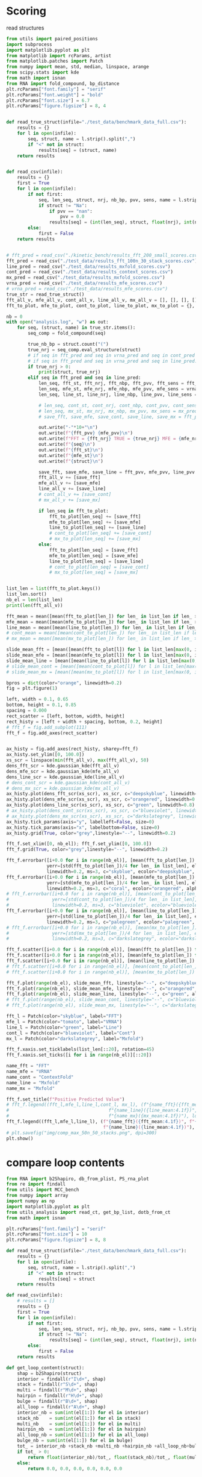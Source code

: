 * Scoring

read structures
#+begin_src python :results output
from utils import paired_positions
import subprocess
import matplotlib.pyplot as plt
from matplotlib import rcParams, artist
from matplotlib.patches import Patch
from numpy import mean, std, median, linspace, arange
from scipy.stats import kde
from math import isnan
from RNA import fold_compound, bp_distance
plt.rcParams["font.family"] = "serif"
plt.rcParams["font.weight"] = "bold"
plt.rcParams["font.size"] = 6.7
plt.rcParams["figure.figsize"] = 8, 4


def read_true_struct(infile="./test_data/benchmark_data_full.csv"):
    results = {}
    for l in open(infile):
        seq, struct, name = l.strip().split(",")
        if "<" not in struct:
            results[seq] = (struct, name)
    return results


def read_csv(infile):
    results = {}
    first = True
    for l in open(infile):
        if not first:
            seq, len_seq, struct, nrj, nb_bp, pvv, sens, name = l.strip().split(",")
            if struct != "Na":
                if pvv == "nan":
                    pvv = 0.0
                results[seq] = (int(len_seq), struct, float(nrj), int(nb_bp), float(pvv), float(sens))
        else:
            first = False
    return results


# fft_pred = read_csv("./kinetic_bench/results_fft_200_small_scores.csv")
fft_pred = read_csv("./test_data/results_fft_100n_30_stack_scores.csv")
line_pred = read_csv("./test_data/results_mxfold_scores.csv")
cont_pred = read_csv("./test_data/results_context_scores.csv")
mx_pred = read_csv("./test_data/results_mxfold_scores.csv")
vrna_pred = read_csv("./test_data/results_mfe_scores.csv")
# vrna_pred = read_csv("./test_data/results_mfe_scores.csv")
true_str = read_true_struct()
fft_all_v, mfe_all_v, cont_all_v, line_all_v, mx_all_v = [], [], [], [], []
fft_to_plot, mfe_to_plot, cont_to_plot, line_to_plot, mx_to_plot = {}, {}, {}, {}, {}

nb = 0
with open("analysis.log", "w") as out:
    for seq, (struct, name) in true_str.items():
        seq_comp = fold_compound(seq)

        true_nb_bp = struct.count("(")
        true_nrj = seq_comp.eval_structure(struct)
        # if seq in fft_pred and seq in vrna_pred and seq in cont_pred and seq in line_pred and seq in mx_pred:
        # if seq in fft_pred and seq in vrna_pred and seq in line_pred:
        if true_nrj > 0:
            print(struct, true_nrj)
        elif seq in fft_pred and seq in line_pred:
            len_seq, fft_st, fft_nrj, fft_nbp, fft_pvv, fft_sens = fft_pred[seq]
            len_seq, mfe_st, mfe_nrj, mfe_nbp, mfe_pvv, mfe_sens = vrna_pred[seq]
            len_seq, line_st, line_nrj, line_nbp, line_pvv, line_sens = line_pred[seq]
            
            # len_seq, cont_st, cont_nrj, cont_nbp, cont_pvv, cont_sens = cont_pred[seq]
            # len_seq, mx_st, mx_nrj, mx_nbp, mx_pvv, mx_sens = mx_pred[seq]
            # save_fft, save_mfe, save_cont, save_line, save_mx = fft_pvv, mfe_pvv, cont_pvv, line_pvv, mx_pvv
            
            out.write("-"*10+"\n")
            out.write(f"{fft_pvv} {mfe_pvv}\n")
            out.write(f"FFT = {fft_nrj} TRUE = {true_nrj} MFE = {mfe_nrj}\n")
            out.write(f"{seq}\n")
            out.write(f"{fft_st}\n")
            out.write(f"{mfe_st}\n")
            out.write(f"{struct}\n")

            save_fft, save_mfe, save_line = fft_pvv, mfe_pvv, line_pvv
            fft_all_v += [save_fft]
            mfe_all_v += [save_mfe]
            line_all_v += [save_line]
            # cont_all_v += [save_cont]
            # mx_all_v += [save_mx]

            if len_seq in fft_to_plot:
                fft_to_plot[len_seq] += [save_fft]
                mfe_to_plot[len_seq] += [save_mfe]
                line_to_plot[len_seq] += [save_line]
                # cont_to_plot[len_seq] += [save_cont]
                # mx_to_plot[len_seq] += [save_mx]
            else:
                fft_to_plot[len_seq] = [save_fft]
                mfe_to_plot[len_seq] = [save_mfe]
                line_to_plot[len_seq] = [save_line]
                # cont_to_plot[len_seq] = [save_cont]
                # mx_to_plot[len_seq] = [save_mx]


list_len = list(fft_to_plot.keys())
list_len.sort()
nb_el = len(list_len)
print(len(fft_all_v))

fft_mean = mean([mean(fft_to_plot[len_]) for len_ in list_len if len_ > 0])
mfe_mean = mean([mean(mfe_to_plot[len_]) for len_ in list_len if len_ > 0])
line_mean = mean([mean(line_to_plot[len_]) for len_ in list_len if len_ > 0])
# cont_mean = mean([mean(cont_to_plot[len_]) for len_ in list_len if len_ > 0])
# mx_mean = mean([mean(mx_to_plot[len_]) for len_ in list_len if len_ > 0])

slide_mean_fft = [mean([mean(fft_to_plot[l]) for l in list_len[max(0, i-5):min(nb_el, i+5)]]) for i, len_ in enumerate(list_len)]
slide_mean_mfe = [mean([mean(mfe_to_plot[l]) for l in list_len[max(0, i-5):min(nb_el, i+5)]]) for i, len_ in enumerate(list_len)]
slide_mean_line = [mean([mean(line_to_plot[l]) for l in list_len[max(0, i-5):min(nb_el, i+5)]]) for i, len_ in enumerate(list_len)]
# slide_mean_cont = [mean([mean(cont_to_plot[l]) for l in list_len[max(0, i-5):min(nb_el, i+5)]]) for i, len_ in enumerate(list_len)]
# slide_mean_mx = [mean([mean(mx_to_plot[l]) for l in list_len[max(0, i-5):min(nb_el, i+5)]]) for i, len_ in enumerate(list_len)]

bpros = dict(color="orange", linewidth=0.2)
fig = plt.figure(1)

left, width = 0.1, 0.65
bottom, height = 0.1, 0.85
spacing = 0.000
rect_scatter = [left, bottom, width, height]
rect_histy = [left + width + spacing, bottom, 0.2, height]
# fft_f = fig.add_subplot(111)
fft_f = fig.add_axes(rect_scatter)


ax_histy = fig.add_axes(rect_histy, sharey=fft_f)
ax_histy.set_ylim([0, 100.0])
xs_scr = linspace(min(fft_all_v), max(fft_all_v), 50)
dens_fft_scr = kde.gaussian_kde(fft_all_v)
dens_mfe_scr = kde.gaussian_kde(mfe_all_v)
dens_line_scr = kde.gaussian_kde(line_all_v)
# dens_cont_scr = kde.gaussian_kde(cont_all_v)
# dens_mx_scr = kde.gaussian_kde(mx_all_v)
ax_histy.plot(dens_fft_scr(xs_scr), xs_scr, c="deepskyblue", linewidth=0.8)
ax_histy.plot(dens_mfe_scr(xs_scr), xs_scr, c="orangered", linewidth=0.8)
ax_histy.plot(dens_line_scr(xs_scr), xs_scr, c="green", linewidth=0.8)
# ax_histy.plot(dens_cont_scr(xs_scr), xs_scr, c="blueviolet", linewidth=0.8)
# ax_histy.plot(dens_mx_scr(xs_scr), xs_scr, c="darkslategrey", linewidth=0.8)
ax_histy.tick_params(axis="y", labelleft=False, size=0)
ax_histy.tick_params(axis="x", labelbottom=False, size=0)
ax_histy.grid(True, color="grey",linestyle="--", linewidth=0.2)

fft_f.set_xlim([0, nb_el]); fft_f.set_ylim([0, 100.0])
fft_f.grid(True, color="grey",linestyle="--", linewidth=0.2)

fft_f.errorbar([i+0.0 for i in range(nb_el)], [mean(fft_to_plot[len_]) for len_ in list_len],
               yerr=[std(fft_to_plot[len_])/4 for len_ in list_len], elinewidth=0.8, fmt=".",
               linewidth=0.2, ms=3, c="skyblue", ecolor="deepskyblue", alpha=0.2)
fft_f.errorbar([i+0.0 for i in range(nb_el)], [mean(mfe_to_plot[len_]) for len_ in list_len],
               yerr=[std(mfe_to_plot[len_])/4 for len_ in list_len], elinewidth=0.8, fmt=".",
               linewidth=0.2, ms=3, c="coral", ecolor="orangered", alpha=0.2)
# fft_f.errorbar([i+0.0 for i in range(nb_el)], [mean(cont_to_plot[len_]) for len_ in list_len],
#                yerr=[std(cont_to_plot[len_])/4 for len_ in list_len], elinewidth=0.8, fmt=".",
#                linewidth=0.2, ms=3, c="blueviolet", ecolor="blueviolet", alpha=0.2)
fft_f.errorbar([i+0.0 for i in range(nb_el)], [mean(line_to_plot[len_]) for len_ in list_len],
               yerr=[std(line_to_plot[len_])/4 for len_ in list_len], elinewidth=0.8, fmt=".",
               linewidth=0.2, ms=3, c="palegreen", ecolor="palegreen", alpha=0.2)
# fft_f.errorbar([i+0.0 for i in range(nb_el)], [mean(mx_to_plot[len_]) for len_ in list_len],
#                yerr=[std(mx_to_plot[len_])/4 for len_ in list_len], elinewidth=0.8, fmt=".",
#                linewidth=0.2, ms=3, c="darkslategrey", ecolor="darkslategrey", alpha=0.2)

fft_f.scatter([i+0.0 for i in range(nb_el)], [mean(fft_to_plot[len_]) for len_ in list_len], c="deepskyblue", s=0.5)
fft_f.scatter([i+0.0 for i in range(nb_el)], [mean(mfe_to_plot[len_]) for len_ in list_len], c="orangered", s=0.5)
fft_f.scatter([i+0.0 for i in range(nb_el)], [mean(line_to_plot[len_]) for len_ in list_len], c="green", s=0.5)
# fft_f.scatter([i+0.0 for i in range(nb_el)], [mean(cont_to_plot[len_]) for len_ in list_len], c="blueviolet", s=0.5)
# fft_f.scatter([i+0.0 for i in range(nb_el)], [mean(mx_to_plot[len_]) for len_ in list_len], c="darkslategrey", s=0.5)

fft_f.plot(range(nb_el), slide_mean_fft, linestyle="--", c="deepskyblue", alpha = 0.8)
fft_f.plot(range(nb_el), slide_mean_mfe, linestyle="--", c="orangered", alpha = 0.8)
fft_f.plot(range(nb_el), slide_mean_line, linestyle="--", c="green", alpha = 0.8)
# fft_f.plot(range(nb_el), slide_mean_cont, linestyle="--", c="blueviolet", alpha = 0.8)
# fft_f.plot(range(nb_el), slide_mean_mx, linestyle="--", c="darkslategrey", alpha = 0.8)

fft_l = Patch(color="skyblue", label="FFT")
mfe_l = Patch(color="tomato", label="VRNA")
line_l = Patch(color="green", label="Line")
cont_l = Patch(color="blueviolet", label="Cont")
mx_l = Patch(color="darkslategrey", label="Mxfold")

fft_f.xaxis.set_ticklabels(list_len[::20], rotation=45)
fft_f.xaxis.set_ticks([i for i in range(nb_el)][::20])

name_fft = "FFT"
name_mfe = "VRNA"
name_cont = "ContextFold"
name_line = "Mxfold"
name_mx = "Mxfold"

fft_f.set_title(f"Positive Predicted Value")
# fft_f.legend((fft_l,mfe_l,line_l,cont_l, mx_l), (f"{name_fft}({fft_mean:4.1f})", f"{name_mfe}({mfe_mean:4.1f})",
#                                     f"{name_line}({line_mean:4.1f})", f"{name_cont}({cont_mean:4.1f})",
#                                     f"{name_mx}({mx_mean:4.1f})"), loc="bottom center", ncol=3)
fft_f.legend((fft_l,mfe_l,line_l), (f"{name_fft}({fft_mean:4.1f})", f"{name_mfe}({mfe_mean:4.1f})",
                                    f"{name_line}({line_mean:4.1f})"), loc="upper center", ncol=3)
# plt.savefig("img/comp_max_50n_50_stacks.png", dpi=300)
plt.show()
#+end_src

#+RESULTS:
#+begin_example
(((((((((........))))))....((((..)))))))...((((((((((..((.(((.((((((..(..(.((((((((((.(..((.......((((((((.((.(((((.(((((((((((((.(...((((((((((....))))))))))..).))))((..))..(((((......(((....(((......)))....)))....))))).)))))))))..)))))))....))))))))..)).))))))))).....)).).)..)).))))..)))..))..)))))))))) 199908.203125
(((((((((.((...)).)))))....((((((.)))))))))).........((((((..(((((.((((((....(((.((..(((..(((.....(.((((((((.((((((((((..((((.(((((((....))))))).))))..)))).(...).(((((......(((....(((.....)))....)))....))))).))))))..)))....))))...)...)...)))))))).)))....)))))).)))))..)))))) 99953.5
(((((((((.((...)).)))))....((((.(.).))))))))....(((((((..(((((.(((.((((..(((.((..(((..(((.....((((((((((.((((((((((..((((((((((((....))))))))))))..)))).(...).(((((....(.(((....(((.....)))....))).)..))))).))))))..)))....))))...))..)...)))))))).)))..)))).))).)))))..))))))) 99959.296875
(.((((((((......)))))))....((((..))))).)...((.(((((((..((((((((..(.(((..((((.((((((((((((.(.....((((((((.((..((((.(((((((((.(((((..((((((((.((....)).))))))))..)))))((..)).((((((.....(((....(((......)))....)))..)))))).)))))))))..)))).))....)))))))).)))).)))))))))......))))..))))..))).)))))..))))))).)). 199901.59375
((((((((........))))))....((((..))))))....((((((((((....(((((..((..(((((...(((((((((.(..(.(((.((....(((((.((((((.(((((.(((((((((.(((((.(.((.((((((....)))))).))..))))))(.....).(((((....(.(((....(((......)))....))).)..))))).)))))))))..)))))))...)))).)))))))))))..).)))).....)))))..))))).))..)))))...)))))))))) 99893.0
((((((((((((..(((...)))..))))))))....(((((((.....((((((..)))))).)))))))))))(((((.(((((..(((((...(((.(.((.(.....((((((.((.((((((.((((((((((((.((((((((((.((....))))))))))))..)))).(...).(((((.....((((....(((....)))....))))..))))).)))))))).)..)))))))....)))..)....))...).)).)..)))))))).)).))).))).))................. 99946.0
((((((........))))))....((((..))))........................................(((..(..(.(((........(((((((.((.(((((.((((((((...(((((.(((((((((((....))))))))).)))))))..(..)..(((((......(((....(((......)))....)))....)))))..))))))))..)))))))....)))))))...)))).)...)))... 199932.0
(((......)))........(((.........)))...(...(..(......((.(...((.(.(.......(...(.(..(.(..(.(.......(....((..(.(...(...(....((((.(((.(((((.(((....)))..))))).))).))))((...)).(((((.....(((....(((....)))....)))....)))))....)..)......).).)).......).)....)..).))..)...)...).)).))......)).....)..)..)... 28.799999237060547
((((((.(....).))))))....((((..))))........................................((((.(..(.((.........(((((((.((.(((((.((((((((..((((((.(((((((((((....))))))))).)))))))).(..)..(((((......(((....(((......)))....)))....)))))..))))))))..)))))))....)))))))....))).).).)))... 199934.90625
((((((((((......)))))))....((((..)))))))...(((((((((.(...((((..(..(...((..(...((((.(..(..(.(.((..((....((((((((.((.(((((.((((.(.(((..(((((((((((.(((((....))))).)))))).)))))((..)).(((((....(.(((....(((......)))....))).)..))))).))).)))))..)))))))....)))))))))).))))..)..).......)))).)...))...))..)))).).))))))))). 199895.296875
(.((.............(((((.......)))))........(...........).....)).)... 13.199999809265137
..(((((((((........))))))....((((..))))))).((((((..(..((..((((.((.((((((((((((..(((((((......(((((((((..((((.((((.((((((((.((((((.....((....))....)))))).))))(....).(((((......(((....(((....)))....)))....))))).)))).))))..)))).))...)))))))...))))))).)))))))....)))))....))))))...))..)..)))))) 99900.796875
((.((((......)))).))....((((..)))).....(.(((((((((..(((((((((((.(((((((..(.((.((((.(.(((.((....((((((((.((.(((((.(((((((((.((((((.(((((((((((....))))))))))).))))))((..)).(((((......(((....(((......)))....)))....))))).)))))))))..)))))))....)))))))))))))))))).)).....).)))))))..))))))..)))).)..))))))))).) 199875.296875
((((((((((......)))))))....((((..)))))))...((((((((((..(((((((((...(((..(((((((((((((((((..(....(((((.((.((..((((.(((.(((((.((((((.((((.((((((....)))))).)))).))))))((..)).(((((....(.(((....(((......)))....))).)..))))).))))).)))..)))).))....)).)))))).))))))))))))......)))))..)))..)))).))).))..)))))))))). 199897.296875
...........................................................................(((.((...(..(..((((....)))).)..)...)))))...(...)........... 2.299999952316284
((((((((((......)))))))....((((..)))))))...((((..(.(...((((((((.((.(((...(((.((((((((((((.((....((((((((.((..((((.((.((((((.((((((.((((.(((.((....)).))).)))).)))))).(..)..(((((....(.(((....(((......)))....))).)..))))).)))))).))..)))).))....)))))))))).))))))))))))......)))...))))).))).)))).)...).)..)))). 199931.5
.(((((((......)))))))....((((..))))......((.(((((((..(.((((((..(.(((..((((.((((((((((((.(.....((((((((.((..((((.(((((((((.((((((.((((((((.((....)).)))))))).))))))((..)).(((((......(((....(((......)))....)))....))))).)))))))))..)))).))....)))))))).).))))))))))))......))))..))))..))).)))..).))))))).)). 199898.703125
((((((((...)))))....(((..)))))).....((((((.((((.((((.(((((....((..(((((......(((.((..(((((((.(((((..(((.(((((((((.((..(.((((.((((....)))).)))).).)))))...(...)(.(.(((....((((....(((....)))....)))).)))).)))))))..)))...)))))....))))))))))))....)))..))..)).))))))))).)))).)))))). 99910.796875
((((((((((......)))))))....((((..)))))))...((((((((((..(..(((.(.(...(..(..((.(((((((((...((.......((((((((.((.(((((.(((((((((...(.((((((((((((((....))))).))))))))).)((...))..(((((.....((((....(((......)))....))))...))))).)))))))))..)))))))....))))))))...)).)))))))).....).)).)..)..).).)..))...)..)))))))))).. 99909.5
((((((((((......)))))))....((((..)))))))...((.(((((((..((((((((..(.(((..((((.((((((((((((.(.....((((((((.((..((((.(((((((((.((((((.((((((((.((....)).)))))))).))))))((..)).(((((......(((....(((......)))....)))....))))).)))))))))..)))).))....)))))))).).))))))))))))......))))..))))..))).)))))..))))))).)). 199890.59375
((((((((((...))))))....(((..))))))).(..((((((.((((.((((.(((((....(((.((((((((.(((.((..(((((((((((((..((..((((((((((((.((((.((((.((....)).)))).))))))))))(...)(((.(((....((((....(((....)))....)))).))))))))))))..))...)))))...)))))))))))))...)))))).)).))).))))))))).)))).))))))..) 99889.0
(((((.(..((((.)))).(((((.......))))).....((((.......))))).))))).... 99985.703125
((((((((((......)))))))....((((..)))))))...((((((((((..(..(((.(.(...(..(..((.(((((((((...((.......((((((((.((.(((((.(((((((((...(.((((((((((((((....))))).))))))))).)((...))..(((((.....((((....(((......)))....))))...))))).)))))))))..)))))))....))))))))...)).)))))))).....).)).)..)..).).)..))...)..))))))))))... 99909.5
((((.......)))).((((((.....(((((((..((((((((((((..((...(....)...))..)))))))(((((.(.....(((((((.....)))))))..(((((((...............)))))))..))))))................(((...((((((((.((................(((((((((((....))))))))))))).))))))))(((((((((..(..(((((((((((..............((((((((((((((((((((((((((((((.((....))))))))))..))).)))).)))))........(((((..)))))(((((((....(((((....(((......)))....))))).)))))))))))))).)))...)))))))...))))..).)))))))))...............))).)))).)...(...)..(((((((((.(......).)))))))))..))).))))........))))))... 99901.203125
(((((((..((((.)))).(((((.......)))))....((((.........))))))))))).... 99980.203125
...((..)).(((((......(((....(((......)))....)))....)))))...................... 99981.8984375
((..))........((((((((.(..((((((((.((.(((...(((.((((((((((((.((....((((((((.((..((((.(((((((((.((((((.((((((((.((....)).)))))))).))))))((..)).(((((......(((....(((......)))....)))....))))).)))))))))..)))).))....)))))))))).))))))))))))......)))...))))).))).)))))..).)))))))). 199899.5
.........(...(....((((..((.((((((......((((....(((....)))....))))...)))))).))..))))...........)...........) 6.199999809265137
(..(.(..(.(((...(((.(((...((.(.....((((....(((....)))....))))...).))...))).)))....))).)).)..)......... 6.300000190734863
((((.....(.(...(.(.....(.(....).).....).).).)....))))................................... 4.800000190734863
.((.(.(...(((((((.(.(((((..((((.....((((....(((....)))....))))...))))...))))))...))))))....)...).).)) 0.5
((((.....((.(((.((((.((((....((((((....((((....(((....)))....)))).))))))...)).)).)))).......))).))...))))... 0.800000011920929
.....(((((((.((.(((((.((((((((...(((((.(((((((((((....))))))))).)))))))..(..)..((.((......(((....(((......)))....)))....)).))..))))))))..)))))))....))))))).................................................. 99944.296875
((((((((((......)))))))....((((..)))))))...((.(((((((..((((((((.((.(((...(((.((((((((.(((.((....((((.(((.((..((((.(((((((((.(((((..((((((((.((....)).))))))))..)))))((..)).(((((.....(((....(((......)))....)))....))))).)))))))))..)))).))....))).)))))).))))))))))).......)))...))))).))).))).))..))))))).)).. 199911.703125
((((((((((......)))))))....((((..)))))))...((((((((((..(..(((.(.(...(..(..((.(((((((((...((.......((((((((.((.(((((.(((((((((...(.((((((((((((((....))))).))))))))).)((...))..(((((.....((((....(((......)))....))))...))))).)))))))))..)))))))....))))))))...)).)))))))).....).)).)..)..).).)..))...)..)))))))))).. 99910.5
(.(..(.......((((((((.....((((((.............))))..))....)))))).))....(.......(..........).......)........)..).) 12.100000381469727
.(((((.(((....(..((.....((((....(((....)))....))))...))..).......)))))...)))............. 0.699999988079071
((((((((((...))))))....(((..)))))))....((((((.((((.((((.(((((....(((.((((((((.(((.((..(((((((((((((..((..((((((((((((.((((.((((.((....)).)))).))))))))))(...)(((.(((....((((....(((....)))....)))).))))))))))))..))...)))))...)))))))))))))...)))))).)).))).))))))))).)))).)))))) 99887.796875
(((((((((((......)))))))....(((..)))))))......(((((.(((((((.(..((....(.(((..((.((((......(((((((((.((((.((.(((((..(((((((((((..(((((((((((((....)))))))))))))..))).(...).(((((......(((....(((....)))....)))....))))).))))))))....)))))))....)))).))))))))).)))).)).......))).).))..)..))))))).)))))........ 99912.6015625
(((((((((((((((((..))))))))))))).....(.((((((....(((((....)))))....)))))).)))))(((((.(((((.((((((..(((.((((((.((.((((((((((.(((((..((((((((((((.((((((((((.((....))))))))))))..)))).(...).(((((.....((((....(((....)))....))))..))))).))))))))....)))))))...)))).))))..)).))))))...)))))))))...)))))))).))...................... 99902.8984375
(.((((((((......)))))))....((((..))))).)...((((((((((..((((((((.((.(((...(((.((((((((.(((.((....((((.(((.((..((((.(((((((((.(((((..((((((((.((....)).))))))))..)))))((..)).(((((......(((....(((......)))....)))....))))).)))))))))..)))).))....))).)))))).))))))))))).......)))...))))).))).))).))..)))))))))) 199904.09375
((((((......)))))).....((((..)))).....(.(((((((((..((((((.((((..((.((((((((.(((((.(.(((.((....((((.(((.((.(((((.(((((((((.((((((..((((((((((....))))))))))..))))))((..)).(((((......(((....(((......)))....)))....))))).)))))))))..)))))))....))).))))))))))))))).)).....)))))).))..)))).)..))).))..))))))))).) 199880.703125
(((((((.(..(((...(((.(((((((.(.((.(......((((((((.((..((((.(((((((((.((((((.(((((((((((....))).)))))))).))))))((..)).(((((....(.(((....(((......)))....))).)..))))).)))))))))..)))).))....)))))))).))).).))))))).......)))....))).).))).)))).............. 99935.296875
((((.((((........)))).)....(((....))))))...((((((((..(....((.(((...((((....(.((...((((...(.(.(............(((((((.((.(((((.(.((.(.((((((..((.(((((...(((....)))...))))).))..)))....((..)).(((((....(.(((....(((......)))....))).)..))))).))).))).)..)))))))....))))))).......).).).........))))..)).)...)))))))))..)..)))))))) 99945.203125
...........................................................................(((.((...(..(..((((....)))).)..)...)))))...(...)....... 2.299999952316284
(((((((..((((..)))).(((((.......))))).....(((((.......)))))))))))).... 99976.8984375
(.((.(.......((((((((.....((((((.............))))..))....)))))).))....(.......(..........).......)........).)).). 9.399999618530273
...........(((..)))..........(((((.(((((((.(..((....(.(((..((.((((......(((((((((.((((.((.(((((..(((((((((((..(((((((((((((....)))))))))))))..))).(...).(((((......(((....(((....)))....)))....))))).))))))))....)))))))....)))).))))))))).)))).)).......))).).))..)..))))))).)))))... 99927.703125
(.((.(.......((((((((.....((((((.............))))..))....)))))).))....(.......(..........).......)........).)).) 10.199999809265137
(((((((((......)))))))....((((..))))))....((((((((((..(..(((.(.(...(..(..((.(((((((((...((.......((((((((.((.(((((.(((((((((...(.((((((((((((((....))))).))))))))).)((...))..(((((.....((((....(((......)))....))))...))))).)))))))))..)))))))....))))))))...)).)))))))).....).)).)..)..).).)..))...)..)))))))))). 99913.3984375
......((((..))))......................((.((....((.(..(((((((((((((.(((.((....(((.(((.((.(((((.((((.(.(((.((((...(((((((((.((....))))))))))).))))((...)).(((((......(((....(((......)))....)))....))))).))).)))))..)))))))....))).))).))))).)))))))))....)))).)).)...))...)).. 99925.3984375
(..((...(.(...(..(..(.((((((........((((....(((....)))....))))..))))....)).)..).......)...)...)..))..)... 5.5
(((((.......)))))((((((....((((((((.(..((((((((((..((........))..)))))))((((((..........((((((.....))))))..))))))...................((((....)))).((((((...(.((.(((((((((.(........((((((((((..(((((((((((((((.((....)))))))).))))))).))..........(((((((((((((...))).)))))))))).........(((((....((((....(((......)))....)))).)))))..))))))))))...).)))))...)))))))..))))))...)))...)..(((((.((((((((..((((..))))..)))))))))))))))))))))......))))))............. 99860.5
(((((((((......)))))))....((((..))))))....(((((((((....(.(((.(.((.((.(((...((((.(((((((..(.(((.(......(((((((.((.(((((.(((((.(((..((((.(((((((..(((....)))..))))))))))).(.....).(((((....(.(((....(((......)))....))).)..)).))).))).)))))..)))))))....)))))))..))))).)))))))......))))..))))))).).))).)...))))))).)) 99898.0
..........((((..))))......................((..(.......(..(((((((((((((.(((.(.....(((((((.((.(((((.(((((.(((.(.(((...(((.((((.((....)))))).))).))).)((...))..(((((......(((....(((......)))....)))....))))).))).)))))..)))))))....)))))))..)))).)))))))))....)))).)......)....)). 99925.8984375
(((((.(((........))).))....((((..)))))))...((((.(((((..((((((((.(..((.((((((.(((.((.((...(((.((.....(((((((.((.(((((.(((((((((.((((((((((.(((((((....))))))).))))))))))((..)).(((((.....((((....(((......)))....))))...))))).)))))))))..)))))))....))))))).))))))).)).))......).)))))).))).))).))).))..))))).)))) 199899.203125
((((((((.(.(.(..(.(((((.((.(.((.....((((....(((....)))....))))..))).))...))))))......).).).)))))))).... 0.699999988079071
(((.((((..(..)..))))....((((..)))).)))............................ 199989.796875
(((((((((((......)))))))....(((..)))))))(.....(((((.(((((((.(..((....(.(((..((.((((......(((((((((.((((.((.(((((..(((((((((((..(((((((((((((....)))))))))))))..))).(...).(((((......(((....(((....)))....)))....))))).))))))))....)))))))....)))).))))))))).)))).)).......))).).))..)..))))))).))))).....).. 99916.3984375
.((((((.....(((........((((((.............))))..)).........).)).((.(.....(((...))).....).))...))))))... 2.5999999046325684
((((((......)))))).....((((..))))......((((((((((...(((..((....(((...((((((((((((..(((.((......((((((.((.(((((.((((.((((.(((.((.(((((((..((....))..))))))).)).)))((..)).(((((......(((....(((......)))....)))....))))).)))).))))..)))))))....))))))..))))).))))))))....))))...)))...))...)).)...)))))))))). 199894.796875
.((((((((.(...).))))))....(.(()).)))...(((.(.(((((.(........(..((((..(...(.(.....(((((....(((.((.(..((..((((((.(((((((((.((((((....)))))).))))))))).).(...)..((((......(((....(((....)))....)))....))))..)))))..)).).))))...)....))))).......).)...)..))....))..)......)....).))))..).)))...... 99970.5
((((((((((......)))))))....((((..)))))))((((.(..(...(((.(.((((....(((((((.(..((((((.(((((((.....((..(((.((.(...(.((((((((..((((((((((((.(.(((....))).).))))))))))))..(..)(((((.....((((....(((.....)))....))))....))))).))))))))...)...)))....)))..)).)))))..)).))))))....).)))).)))))))).)))...)..).)))).. 199934.40625
((((.......)))).((...(.(((.(((..(.((.(((.((((....(..(....(.....(.(.(.(....).).).).(.(..((((..((((.(..((((.(.((..(..(((((.(((((.((....)))))))))..)))..)...(...)...((((((....(((((....(((......)))....))))).)))))))).).))))....).)))).....))))..).).......)...)...))))).))).)).)...)).).))))...)).. 11.300000190734863
((((((((((......)))))))....((((..)))))))...((.(((((((..((((((((.((.(((...(((.((((((((.(((.((....((((.(((.((..((((.(((((((((.(((((..((((((((.((....)).))))))))..)))))((..)).(((((......(((....(((......)))....)))....))))).)))))))))..)))).))....))).)))))).))))))))))).......)))...))))).))).))).))..))))))).)). 199899.5
(((((....((((........)))).(((((.......)))))....(..)..))))).... 99998.203125
((((((((((......)))))))....((((..)))))))...(.(.((((((..(..(((.(.(...(..(..((.(((((((((.(.((.......((((((((.((.(((((.(((((((((...(.(((.((((((((((....))))).))))).))).)((...))..(((((.....((((....(((......)))....))))...))))).)))))))))..)))))))....))))))))...))))))))))).....).)).)..)..).).)..))...)...)))))).).)..... 99934.1015625
.(((.((.(((........))).))....((.((.(.()).)).)).))).......(((..(((((...(((((((((.....((((......(((((((((.(.(((.(((((((((((((.((((.(((((((....))))))).)))).)))).(...).((..((....(((....(((....)))....)))...))..)).)))))))))..))).).))...)))))))....))))))))))))...)....).)))).)))....... 99958.0
....(...((((((((.(((.(.((..((.....((((....(((....)))....))))...))..))....).)))))...)))))).....)...... 3.5
..((((((((((......)))))))....((((..))))))).((((((..(..((..((((.((.((((((((((((..(((((((......(((((((((..((((.((((.((((((((.((((((.(...((....))..).)))))).))))(....).(((((......(((....(((....)))....)))....))))).)))).))))..)))).))...)))))))...))))))).)))))))....)))))....))))))...))..)..)))))) 99899.5
(((..))).......(((((((((....(.(((.(.((.((.(((...((((.(((((((..(.(((.(......(((((((.((.(((((.(((((.(((..((((.(((((((..(((....)))..))))))))))).(.....).(((((....(.(((....(((......)))....))).)..))))).))).)))))..)))))))....)))))))..))))).)))))))......))))..))))))).).))).)...))))))).)) 99906.296875
.(.((.......)).)((((.((..((((((((((.(((((((((((((..((........))..)))))))((((...(..(((((((....))))))))...))))((((...((((...((((.(((.(((.((((((..........((((((((((.(((((((((((((((.((....)))))))))).))))).)).)....(((.((((.(((..)))..)))).))).........(((((.....((((....(((......)))....))))..))))).))))))..)))...).)))))....))))))..))))...(((((((..))))))).))))))))....)))))).(((...)))....)))))))).))..))))))............ 199889.203125
((((((((((......)))))))....((((((.(..).))))))))).((((((((...((((((.....((..(.((((((.(..(((...((((((.(...(((((((.((.(((((.(((((((((.(((.((((.(((.(.((....)).).))).)))).)))..(...).(((((......(((....(((.....)))....)))....))))).)))))))))..)))))))....)))))))).))))))..)))..)......)))))).)..))))))))...))))))))............ 99914.296875
((((((.(....).))))))....((((..))))......((((((((((..((....(..(..(.....(((((((..(..(.(((..(.....(((((((.((.(((((.((((((((...(((((.(((((((((((....))))))))).)))))))..(..)..(((((......(((....(((......)))....)))....)))))..))))))))..)))))))....))))))).).)))).)...)))....))))....)...)..)....))..))))))))))... 199929.703125
((((((.(....).))))))....((((..))))...........(((((..((((((((.(..(.....((((((((.(..(.((.........(((((((.((.(((((.((((((((..((((((.(((((((((((....))))))))).)))))))).(..)..(((((......(((....(((......)))....)))....)))))..))))))))..)))))))....)))))))....))).).).)))....))))....)..).))).))).))..))))). 199924.296875
((((((((((((((((..))))))))))))....(.(..(.......((((((..)))))).....).).)))))(((((..(((((((.(((..(((.((((((...((((((((((((((.(((((..((((((((((((.(((((((.((.((....)))).)))))))..)))).(...).(((((.....((((....(((....)))....))))..))))).))))))))....)))))))...))))..)))))))).))))))..))))))))))).))..))).))................ 199911.203125
((((.(...(.(...(.(.....(.(....).).....).).).)...)))))...................................... 5.0
.((((.......))))..((.....(.(....((.....(..(.......(.(.(...(.(..((((.(.(..(.((..((.((((...(((((..(.(((((.((....))))))).)..)))))..(...)...(((.(....((((....(((....)))....))))...).)))..))).).)).....)))..)....).))))..).)..).).)....)......).....))...).)..)).... 14.300000190734863
(((((((((((((((((..))))))))))))).....(.((((((....(((((....)))))....)))))).)))))(((((.((((((((((((..(((.((((((.((.((((((((((.(((((..((((((((((((.((((((((((.((....))))))))))))..)))).(...).(((((.....((((....(((....)))....))))..))))).))))))))....)))))))...)))).))))..)).))))))...))))))))).)).))))))).))...... 99911.296875
..((.((..(.(...(.(.....(.(....).).....).)..).).))..))................................... 10.899999618530273
((((((((.(......).)))))....((((..)))))))....(((((((((..((.(((((.((.((..(((((((((((((..(.(((.......((((((((.((.(((((.((((((((((((.(((.((.(((((((....))))))).)).))).)))((..))..(((((......(((....(((......)))....)))....))))).)))))))))..)))))))....))))))))..)))).))))))).....))))))..)))).)))..))..))..))))))))) 199900.59375
......(((((((.....((((((..))))))..)))))))..........................................(((((.((.(((((..((((((((((((.((((((((((.((....))))))))))))..)))).(...).(((((.....((((....(((....)))....))))..))))).))))))))....)))))))....)))..)) 99949.203125
.((((..))))...........(((((..((((((((.(..(.....((((((((.(..(.((.........(((((((.((.(((((.((((((((..((((((.(((((.(((((....))))).))).)))))))).(..)..(((((......(((....(((......)))....)))....)))))..))))))))..)))))))....)))))))....))).).).)))....))))....)..).))).))).))..))))). 199932.296875
....((..((.(.(...(....((((......((((....(((....)))....))))....))))..)...).).)).....))........... 5.699999809265137
((((((((((......)))))))....((((..)))))))...((.(((((((..((((((((..(.(((..((((.((((((((((((.(.....((((((((.((..((((.(((((((((.((((((.((((((((.((....)).)))))))).))))))((..)).(((((......(((....(((......)))....)))....))))).)))))))))..)))).))....)))))))).).))))))))))))......))))..))))..))).)))))..))))))).)). 199892.703125
...((((((((..(.(((...(((((((((((((((((......((((((((.((..((((.(((((((((.((((((.((((((((.((....)).)))))))).))))))((..)).(((((......(((....(((......)))....)))....))))).)))))))))..)))).))....)))))))).))))))))))))).....))))...))))..))).))).))............. 99910.1015625
(((((((((....)))))....(.(.).)))))..........(.((((.....(..((.(.(.....(((.(.(..(((((((.(....(((((((.((.(((((.(((((((((((((.(((((((..((((....))))..))))))).))))((...))(.((((......(((....(((....)))....)))....)))).))))))))))..)))))))....))))))).).))))))).).).)))....).).))..).))))..)..... 99958.203125
((((((.(....).))))))....((((..))))..........((((((..((((.((((.....(.....((((((((.(..(.(((........(((((((.((.(((((.((((((((...(((((.(((((((((((....))))))))).)))))))..(..)..(((((......(((....(((......)))....)))....)))))..))))))))..)))))))....)))))))...)))).).).)))....))))....)...))))..)).))..)))))) 199929.40625
(((.((((........))))....((((())))).)))(((((((((..(((..(.((((.(((((((((((.((((......((((((...((.((((((((((.(((((((.((((((((((.(.(((....))).).)))))))))).).(...).(((((......(((....(((....)))....)))....))))).)))))).))).)))))))....))...)))))).)))).))))))))))))))).)..)))..)))))))))..... 99843.203125
...(.((((((.(((....(..((.....((((....(((....)))....))))...))..).......)))))...)))).).... 0.20000000298023224
((((.......))))....((((..((((((((((((((((((((((((.((...(.....)...))..)))))))(((((.(.....(.((...)))..(((((((....)))))))..)))))).((((..(((((....(((.((.(((((((.........(((.(((((((....))))))))))))))).)).(((((.(.(((.(((((((((((............((((((((((..((((((((((.(((((((.((....)))))))))..))).)))).))).....(((((((((..))).)))))).((((((.....(((.....(((......))).....))))))))).))))))).)))...)))))))...))))...))).).))))).....((..(((((.(((...))))))))))....)).))))))))))))))))..)))(((...))).(((((((....))))))).))))))))))..))))...... 99867.6015625
(((.((((..(..)..))))....((((..)))).)))..(.((..(.((........((((..(.(((((..(....(((((.....((((((.((((.((.((((..(.((((((((.((.(.(((((((((((....))))))))))).).)).).(...).(((((......(((....(((....)))....)))....))))).)))))))..)...))))))....)))).)))))))))))....)))))).).)))).......)).)..)).)..... 199917.0
((((((((.....)))))....(((..)))))).((((((.((..((((.(....(((((....(((.((((((((.(((.((..(((((((((((((..((((((((((((((((.(.(((((((.((....)).))))))).))))))).....(((.(((....((((....(((....)))....)))).))))))))))))))))...)))))...)))))))))))))...)))))).)).))).)))))...).))))..)).)))))).............. 99858.8984375
(((((((..(..(..)..).(((((.......)))))......(.(...........).)))))))).... 100003.6015625
((((((((((........))))))....(((((.)))))))))...((((((((((..(((((.....((((((.((....(((.((((((......(..(((((((((.(...(((((((.((.((((..((((((((.(.(((..(((((((((((....))..))))))))).))).)..((...)).(((((....(.(((....(((....)))....))).)..)))))..))))))))...))))))....)))))))).)))))))))..)))))))))))).))))))...)))))..)))))))))). 99874.0
.((.......))....((.(((..(((((((...(((((((((((..(.(....(.........)....).)..)))))))((((((.........((((((..........))))))..))))))..((((((..(((((..(((((((((((((((((.........((((((((((.((((((((..((((((((.((....)))))))))).)))).))))..((((((.......))).)))((((((...(((((....(((......)))....))))).))))))))))))))))...).)))))...)))))))))))((((..)))))))))..).))))))))).......)))))))..))).)).... 99865.1015625
(((((((((......)))))))....((((..))))))....(((((.((((..(..(((.(.(...(..(..((.(((((((((...((.......((((((((.((.(((((.(((((((((...(.((((((((((((((....))))).))))))))).)((...))..(((((.....((((....(((......)))....))))...))))).)))))))))..)))))))....))))))))...)).)))))))).....).)).)..)..).).)..))...)..)))).)))))... 99919.6015625
((((((((((......)))))))....((((..)))))))...((((((((((..(..(((.(.(...(..(..((.(((((((((...((.......((((((((.((.(((((.(((((((((...(.((((((((((((((....))))).))))))))).)((...))..(((((.....((((....(((......)))....))))...))))).)))))))))..)))))))....))))))))...)).)))))))).....).)).)..)..).).)..))...)..)))))))))).. 99909.796875
.(.((.......)).)((((.((..((((((((((.((((((((((.((..((........))..)).))))(((((.(.......(((((((....)))))))..))))))((((...((((...((((.(((.(((.((((((..........(((((((((((.(((((((((((((((.((....)))))))))).))))).)).)....(((.((((.(((..)))..)))).))).........(((((.....((((....(((......)))....))))..))))).))))))).)))...).)))))....))))))..))))...(((((((..))))))).))))))))....)))))).(((...)))....)))))))).))..))))))............ 199892.0
((((((((...)))))....(((..)))))).....((((...((((.((((.(((((....((..((((((.....(((.((..(((((((.(((((..(((.((((((..(.((...(.((.(((((....))))).)).)...))).....(...)(((.(((.....((((....(((....)))....)))).))))))))))))..)))...)))))....))))))))))))...))))..))..)).))))))))).))))...))))... 99911.8984375
((((((((........)))))....((((..)))))))...((((((((((..((.(..(..(..((.....(((.((...((.(..((........(((((((.((.(((((.((((.(((..((((((...(.(((((((....))))))).)...)))))).(..)..(((((......(((....(((......)))....)))....)))))..))).))))..)))))))....)))))))...)).)))....))......)))....))..)..)...).))..)))))))))).. 199939.203125
(......)..........((((..))))................................(...((((((.(((((.(.(((.((....((((((((.((.(((((.((.((((((.((((((((((((((((((....))))))))))))))))))((..)).((.((......(((....(((......)))....)))....)).)).)))))).))..)))))))....))))))))))))))))))).)).....))))...) 199927.796875
((((((((.(......).)))))....((((..)))))))....((((((.((..(((((.(((.(..((((......(((((((..(((((.....((((((((.((.((((((((((((((..((((((((((.(((((((....))))))).))))))))))((..))..(((((....(.(((....(((......)))....))).)..)))))..))))))))).)))))))....)))))))).))))).)))))))...........))))).))).))).))..)).)))))) 199896.296875
((((((((..........)))))....((((..))))))).(((((.(((..((((((((.((.((((((((((((((.(.(((((......(((((((((..((((.((((.((((((((.(((((..((..((....)).))..))))).))))(....).(((((......(((....(((....)))....)))....))))).)))).))))..)))).))...)))))))...))))).)))))))))....))))).)..))))))))))..))).))))).. 99895.796875
...............((((((.(..).))))))........................................(.(((...((((.(.(...(((((((.((.(((((.(((((((((((((.((((.((((.(((....))).)))).)))).)))).(...).(.(((......(((....(((.....)))....)))....))).).)))))))))..)))))))....)))))))).).))))..))).) 99953.8984375
(.(((((((((((((((..))))))))))))).....(.((((((....(((((....)))))....)))))).))).)(((((.(((((.((((((..(((.((((((.((.((((((((((.(((((..((((((((((((.((((((((((.((....))))))))))))..)))).(...).(((((.....((((....(((....)))....))))..))))).))))))))....)))))))...)))).))))..)).))))))...)))))))))...)))))))).))..................... 99909.796875
((((((((((...))))))....(((..)))))))....((((((.((((.((((.(((((....(((.((((((((.(((.((..(((((((((((((..((..((((((((((((.((((.((((.((....)).)))).))))))))))(...)(((.(((....((((....(((....)))....)))).))))))))))))..))...)))))...)))))))))))))...)))))).)).))).))))))))).)))).)))))) 99889.5
..((.(((((((..))))))).....(((...)))..))..(((((.(((((..((((((((((.(..(....(((.((((((((((....(((((((((.(((((.(((((((((((((.(((.((((..(((....)))..)))).))).))))(...)..(((((....(.(((....(((....)))....))).)..))))).)))))))))..)))))))...)))))))..))))))))))..))))..).))))).)))))...))))).))))..)................... 99931.203125
((((((((((......)))))))....((((..)))))))...((.(((((((..((((((((.((.(((...(((.((((((((.(((.((....((((((((.((..((((.(((((((((.((((((.((((.(((.((....)).))).)))).)))))).(..)..(((((......(((....(((......)))....)))....))))).)))))))))..)))).))....))))))))))))).))))))))......)))...))))).))).))).))..))))))).)). 199906.59375
(((((((((((.(...).)))))))....((((()))))))))....((((.((..(((.(..(.((((((((.(..(((.(((...(((((.(...((((((..((((((.(((((((((((((((((.((.((((((....)))))).)).))))))))(...)..(((((....(.(((....(((.....)))....))).)..))))).)))))))))..)).)))).....))))))).))))).))).)))..).)..))))))).....)..).))).)).)))).............. 99926.296875
((((((.(((((((((..))))))))).))....(.(.........((((((..)))))).......).)))))(((((..((.((((.(((..(((..((((((...((((((((((((((.(((((..((((((((((((.((((((((((.((....))))))))))))..)))).(...).(((((.....((.(....(((....)))....).))..))))).))))))))....)))))))...))))..)))))))).))))))..))))))))))..))..))).))...... 199918.5
((((((((((......)))))))....((((..)))))))...((((((((((..((((.(((....(((...((((((((((((..(((........(((((.(.((.(((((.((((.((((.(((.((((((.(((.(((....))).))).)))))).)))((..)).(((((......(((....(((......)))....)))....))))).)))).))))..)))))))....).)))))...))).))))))))....))))...)))...)))..)).))..)))))))))). 199899.90625
.((.(((..(((...(.(..(.(..(((.....((((....(((....)))....))))..)))..).)..).)....)))..)..)).))....... 4.199999809265137
(((((((((((.(...).)))))))....((((())))))))).....(((.((..(((.(..(.((((((((.(..(((.(((...(((((.(...((((((..((((((.(((((((((((((((((.((.((((((....)))))).)).))))))))(...)..(((((....(.(((....(((.....)))....))).)..))))).)))))))))..)).)))).....))))))).))))).))).)))..).)..))))))).....)..).))).)).))).............. 99925.3984375
(((((((..(......)..))))....((((..)))))))...((((((((((..((.(((.((((.(.....(((((((((((..(.(((.......((((((((.((.(((((.(((((((((.((.((..((.(((((((....))))))).).).)).)).((..))..(((((......(((....(((......)))....)))....))))).)))))))))..)))))))....))))))))..)))).))))))).....))))....)..))))..)))..))..)))))))))) 199905.09375
((((((......)))))).....((((..)))).....(.(((((((((..((((((((..(..((.(((.((.(((((((.(.(((.((....((((((((.((.(((((.(((((((((.((((((((((((((.(((....))).))))))))))))))((..)).(((((......(((....(((......)))....)))....))))).)))))))))..)))))))....))))))))))))))))))))).....))))).))..)..)))..)))..)).))))))))).) 199890.09375
((((((((((...))))))....(((..)))))))....((((((.((((.((((.(((((....(((.((((((((.(((.((..(((((((((((....((..((((((((((((.((((.((((.((....)).)))).))))))))))(...)(((.(((....((((....(((....)))....)))).))))))))))))..)).....)))...)))))))))))))...)))))).)).))).))))))))).)))).)))))) 99893.703125
((((((((((((..(((...)))..))))))))....(((((((.....((((((..))))))..)))))))))))(((((.((((((.(((((.((((.((((((((....(((((((.((.(((((..((((((((((((.((((((((((.((....))))))))))))..)))).(...).(((((.....((((....(((....)))....))))..))))).))))))))....)))))))....)))..))))...))))))))..))))))))).)))))).))).)).......... 99915.6015625
((((.......))))....((((..(((((((((((((((((((((((((.((...(.....)...)).))))))))(((((.(.....((((...))))..(((((((....)))))))..)))))).((((..(((((....(((.((.(((((((.........(((.(((((((....))))))))))))))).)).(((((.(.(((.(((((((((((............((((((((((..((((((((((.(((((((.((....)))))))))..))).)))).))).....(((((((((..))).)))))).((((((....((((.....(((......))).....)))).)))))).))))))).)))...)))))))...))))...)))).))))).....((..(((((.(((...))))))))))....)).))))))))))))))))..)))(((...))).(((((((....))))))).))))))))))..))))...... 99854.1015625
((((((......)))))).....((((..))))......((((((((((...(((..(.....(((...((((((((((((..(((.((......((((((.((.(((((.((((.((((.(((.((.(((((((..((....))..))))))).)).)))((..)).(((((......(((....(((......)))....)))....))))).)))).))))..)))))))....))))))..))))).))))))))...))))...)))...)...)).)...)))))))))). 199898.90625
.............((((..))))..........((((((..((..(.(.(.....(.....((((((((.(..(.(((........(((((((.((.(((((.((((((((...(((((.(((((((((((....))))))))).)))))))..(..)..(((((......(((....(((......)))....)))....)))))..))))))))..)))))))....)))))))...)))).).).)))....))))....)....).)..)..))..)))))) 199941.5
.((((..))))..........................(.....(.(..(((((((((.(.(.(((.((....(((((((.((.(((((.((((.(.(((.(((.(.(((((((((.((....)))))))))))).)))((...)).(((((......(((....(((......)))....)))....))))).))).)))))..)))))))....))))))).))))).).).)))))....)))).)).....).... 99932.796875
.(....(..((((..(.(.(((((..((((.....(((......((....))......)))...))))...))))))...)..)))....)...)....). 4.0
(((((((.....)))....((..))))))(.((((((((.((((.(.(((((((.(((.(.(((((((.(..(((((((((((((((..(((.((((((.((((((((((.(((....))).)))))))))).)).(...).(((((......(((....(((....)))....)))....))))).)))).)))...)))))))...))))))))...).)))))))....).)).......).))))))).).....)))).)))))))).). 99923.203125
.............(((.........)))...(...(..(......((.(...((.(.(.......(...(.(..(.(..(.(.......(....((..(.(...(...(....((((.(((.(((((.(((....)))..))))).))).))))((...)).(((((.....(((....(((....)))....)))....)))))....)..)......).).)).......).)....)..).))..)...)...).)).))......)).....)..)..)... 29.700000762939453
((......)).........((((..)))).....(.(((((.(((..((((((((((..((((((((.(((((((((.(.(((.((....((((((((.((.(((((.(((((((((.((((((.(((((((((((....))))))))))).))))))((..)).(((((......(((....(((......)))....)))....))))).)))))))))..)))))))....)))))))))))))))))))))).....).))))))))..)))))..))).))..))).))))).) 199877.90625
((((((((.(......).)))))....((((..)))))))....(((((((((..((.(((.((((.(.....(((((((((((..(.(((.......((((((((.((.(((((.((((((((((((.((..((.(((((((....))))))).).).)).)))((..))..(((((......(((....(((......)))....)))....))))).)))))))))..)))))))....))))))))..)))).))))))).....))))....)..))))..)))..))..))))))))). 199904.296875
((.(..........).))....((((..))))............................................................................................(((((.(.(((((((((....))))))))).).))))) 99976.1015625
..(...(((((((.(((((.((...((((((((....((((....(((....)))....)))).))))))).)...)))...)))).)..)))).))...) 6.400000095367432
(((((((((......)))))))....((((..))))))....((((((((((..(..(((.(.(...(..(..((.(((((((((...((.......((((((((.((.(((((.(((((((((...(.((((((((((((((....))))).))))))))).)((...))..(((((.....((((....(((......)))....))))...))))).)))))))))..)))))))....))))))))...)).)))))))).....).)).)..)..).).)..))...)..))))))))))... 99913.3984375
(((((((..((((......)))).(((((.......)))))...((((..))))))))))).... 99991.5
(((((.((((......)))).))....((((..)))))))..(.(((((((((..((((((((((..((((((((.(((((((((.(.(((.((....((((((((.((.(((((.(((((((((.((..((.(((((((((.(....).))))))))).))..))((..)).(((((......(((....(((......)))....)))....))))).)))))))))..)))))))....)))))))))))))))))))))).....).))))))))..)))))..))).))..))))))))).) 199886.296875
((....(..((.....(((((..(((.(((..((.(.....((((....(((....)))....))))...).))...))).)))...)..))))....)).)...))......... 4.0
(((((.......)))))((((((....((((((((.(..((((((((((..((........))..)))))))((((((..........((((((.....))))))..))))))...................((((....)))).((((((...(.((.(((((((((.(........((((((((((..(((((((((((((((.((....)))))))).))))))).))..........(((((((((((.(...).).)))))))))).........(((((....((((....(((......)))....)))).)))))..))))))))))...).)))))...)))))))..))))))...)))...)..(((((.((((((((..((((..))))..)))))))))))))))))))))......))))))............ 99859.296875
(.((((((((......)))))))....((((..))))).)..(.(((((((((..((((((((((..((((((((.(((((((((.(.(((.((....((((((((.((.(((((.(((((((((.((((((.(((((((.(((....)))))))))).))))))((..)).(((((......(((....(((......)))....)))....))))).)))))))))..)))))))....)))))))))))))))))))))).....).))))))))..)))))..))).))..))))))))).) 199876.5
....................(((((........(.(..((((((((...............))))((((((.............))))))((((....(((((((((..((((.....)))).)))))....)))).(((.((((((.....)))..))).)))....))))..(((((((..((((.........................((..............(((((...................................................................................((((((..((.(((((((.........)))))))))................))))))))))).....))..))))....)))))))..))))..).)......)))))...(((((..((((((((.............................))).......))))).))))).......(((((((...((((...............................................................................))))..)))))))....(((.................................................................)))..(((.((((((((((....)))))..))))).)))....(((((((..((.((..)).))))).))))..... 99942.0625
((((((((...)))))....(((..)))))).......((((..((((((..(..(..((....((.((((.((.(.(((((.((..(((((((.(((((..(((.((((((((((((.....((((((.(((((....))).)).))))))))))))(...)((..(((...(((((....(((....)))....)))))))).))))))))..)))...)))))....)))))))))))).)).).)))))).))))..)..).))))))..)))).. 99906.6015625
((((.(...(.(...(.((....(.(....).)....)).).).)..).))))................................... 2.9000000953674316
((((.(...(.(...(.(.....(.(....).).....).).).)..).))))................................... 5.699999809265137
((((((((((......)))))))....((((..)))))))...((.(((((((..((((((((.((.(((...(((.((((((((.(((.((....((((((((.((..((((.(((((((((.((((((.((((.(((.((....)).))).)))).)))))).(..)..(((.(......(((....(((......)))....)))....)))).)))))))))..)))).))....)))))))))).)))))))))))......)))...))))).))).))).))..))))))).)). 199911.59375
(((((((((((((((((((((.((...(.....)...)).))))))))(((((.(.....((((...))))..(((((((....)))))))..)))))).((((..(((((....(((.((.(((((((.........(((.(((((((....))))))))))))))).)).(((((.(.(((.(((((((((((............((((((((((..((((((((((.(((((((.((....)))))))))..))).)))).))).....(((((((((..))).)))))).((((((....((((.....(((......))).....)))).)))))).))))))).)))...)))))))...))))...)))).))))).....((..(((((.(((...))))))))))....)).))))))))))))))))..)))(((...))).(((((((....))))))).))))))................ 99869.3984375
(..((....((..........(....(((.....((((....(((....)))....))))...)))....).............))......))..).. 9.0
(((((((..(......)..))))....((((..))))))).......................... 99984.796875
((((((((((......)))))))....((((((.(..).))))))))).((((((((...((((((.....((..(((((.(((.(.(((...((((((.(....((((((.((.(((((.(((((((((.(((.((((.(((.((((....)))).))).)))).)))..(...).(.(((....(.(((....(((.....)))....))).)..))).).)))))))))..)))))))....)))))).).))))))..))).).).....)).)))))..))))))))...))))))))........... 99925.5
(((((((..((((.....))))..((.(.......).))......(((....)))..))))))).... 0.8999999761581421
((......)).........((((..))))......(((((((((....(((((.(.((..((((.(((((((..(((..((.(((..))).........(((((((.((.((((..(((((....(.((((.(((((((..((....))..))))))).)))).)((..)).(((((....(.(((....(((......)))....))).)..)))))....)).)))...))))))....))))))).))..)).)..))))......)))....)))).)).)..)))))...))))))))). 299911.3125
(((((((......)))))))....((((..))))......((.(((((((..(.((((((..(.(((..((((.((((((((((((.(.....((((((((.((..((((.(((((((((.((((((.((((((((.((....)).)))))))).))))))((..)).(((((......(((....(((......)))....)))....))))).)))))))))..)))).))....)))))))).).))))))))))))......))))..))))..))).)))..).))))))).)). 199898.40625
(.((((((.....(((((.(.....((((((.............))))..))....).).)).)).((.(.....(((....))).....).))...)))))).). 3.5
..............((((()))))....(((((((((..((((.(.((((.(((((((((((.((((......((((((...((.((((((((((.((((.((.((((((((((.(.(((....))).).)))))))))).).(...).(((((.....(.(.....(((....))).....).)...))))).).)))).))).)))))))....))...)))))).)))).))))))))))))))).).))))..)))))))))... 99859.5
(((((((((........))))))....((((..)))))))...((.(((((((..((((((((....((....((.(((((((((.(((.((.....((((((((.((..((((.(((((((((.(((((((((((.((((((....)))))))))))))))))((..)).(((((......(((....(((......)))....)))....))))).)))))))))..)))).))....)))))))))).))))))))))).......).))....))...)))))).))..))))))).)). 199891.796875
(((((((((((....))))))))....((((..)))))))...(((.((((((..((.((.((.((..((..(..(((.(((..(..(..((..(.....(((((((.((.(((((.((((.((((.((.(((.(((((..((((....))))..))).))))).)).(..).((((((......(((....(((......)))....)))....)))))))))).))))..)))))))....))))))).).)).).)...))).....))).)..)).)).))..)).))..)))))).)))... 199920.703125
((...((((((((.((..((((.(((((((((.((((((.((((((((.((....)).)))))))).))))))((..)).(((((......(((....(((......)))....)))....))))).)))))))))..)))).))....))))))))))...................................................... 99939.5
((((((((((......)))))))....((((..)))))))...((.(((((((..((((((((.((.(((...(((.((((((((.(((.((....((((((((.((..((((.(((((((((.((((((.((((.(((.((....)).))).)))).)))))).(..)..(((.(......(((....(((......)))....)))....)))).)))))))))..)))).))....)))))))))).)))))))))))......)))...))))).))).))).))..))))))).)). 199918.40625
((((((....(.(..).)..(((((.......))))).....(((((.......))))).)))))).... 99993.3984375
.........((((..)))).........(((((((..((.((.((.((..(..(..(((.(((..(..(..((..(....(((((((.((.(((((.((((.((((.((((((.((((((..(((....)))..)))).)))))))).(..).((((((....(.(((....(((......)))....))).)..)))))))))).))))..)))))))....))))))).).)).).)...))).....))).)..)..)).))..)).))..))))))) 199932.40625
(((((((((........))))))....((((..))))))).(((((((((..(((.((((.((.((((((((((((((.(.(((((......(((((((((..((((.((((.((((((((.(((((...(.(((....))))...))))).))))(....).(((((......(((....(((....)))....)))....))))).)))).))))..)))).))...)))))))...))))).)))))))))....))))).)..)))))).)))..))))))))).. 99894.1015625
(......)..........((((..))))................................((.(((((((.(((((.(.(((.((....((((((((.((.(((((.((.((((((.((((((((((((((((((....))))))))))))))))))((..)).((.((......(((....(((......)))....)))....)).)).)))))).))..)))))))....))))))))))))))))))).)).....))))).)) 199924.203125
.((((.....))).......)..........(((....)))................................ 3.0
((((.......))))...........................((((((((.((...(.....)...)).))))))))(((((.(.....((((...))))..(((((((....)))))))..)))))).......................(((((((.........(((.(((((((....))))))))))))))).)).(((((.(.(((.(((((((((((............((((((((((..((((((((((.(((((((.((....)))))))))..))).)))).))).....(((((((((..))).)))))).((((((....((((.....(((......))).....)))).)))))).))))))).)))...)))))))...))))...)))).)))))................. 99878.5
.(...(...(.(.(...(.(....(..((.....((((....(((....)))....))))...))..)...).)..)...).)...)......)....... 12.100000381469727
2296
#+end_example


* compare loop contents

#+begin_src python :results output
from RNA import b2Shapiro, db_from_plist, PS_rna_plot
from re import findall
from utils import MCC_bench
from numpy import array
import numpy as np
import matplotlib.pyplot as plt
from utils_analysis import read_ct, get_bp_list, dotb_from_ct
from math import isnan

plt.rcParams["font.family"] = "serif"
plt.rcParams["font.size"] = 10
plt.rcParams["figure.figsize"] = 8, 8

def read_true_struct(infile="./test_data/benchmark_data_full.csv"):
    results = {}
    for l in open(infile):
        seq, struct, name = l.strip().split(",")
        if "<" not in struct:
            results[seq] = struct
    return results

def read_csv(infile):
    # results = []
    results = {}
    first = True
    for l in open(infile):
        if not first:
            seq, len_seq, struct, nrj, nb_bp, pvv, sens, name = l.strip().split(",")
            if struct != "Na":
                results[seq] = (int(len_seq), struct, float(nrj), int(nb_bp), float(pvv), float(sens))
        else:
            first = False
    return results

def get_loop_content(struct):
    shap = b2Shapiro(struct)
    interior = findall(r"I\d+", shap)
    stack = findall(r"S\d+", shap)
    multi = findall(r"M\d+", shap)
    hairpin = findall(r"H\d+", shap)
    bulge = findall(r"B\d+", shap)
    all_loop = findall(r"A\d+", shap)
    interior_nb = sum(int(el[1:]) for el in interior)
    stack_nb    = sum(int(el[1:]) for el in stack)
    multi_nb    = sum(int(el[1:]) for el in multi)
    hairpin_nb  = sum(int(el[1:]) for el in hairpin)
    all_loop_nb = sum(int(el[1:]) for el in all_loop)
    bulge_nb = sum(int(el[1:]) for el in bulge)
    tot_ = interior_nb +stack_nb +multi_nb +hairpin_nb +all_loop_nb+bulge_nb
    if tot_ > 0:
        return float(interior_nb)/tot_, float(stack_nb)/tot_, float(multi_nb)/tot_, float(hairpin_nb)/tot_, float(all_loop_nb)/tot_, float(bulge_nb)/tot_
    else:
        return 0.0, 0.0, 0.0, 0.0, 0.0, 0.0


fft_pred = read_csv("./test_data/results_fft_100n_30_stack_scores.csv")
line_pred = read_csv("./test_data/results_linear_scores.csv")
cont_pred = read_csv("./test_data/results_context_scores.csv")
mx_pred = read_csv("./test_data/results_mxfold_scores.csv")
vrna_pred = read_csv("./test_data/results_mfe_langdon_scores.csv")
targets = read_true_struct()

results = []
fft_all_v, mfe_all_v, cont_all_v, line_all_v, mx_all_v = [], [], [], [], []
with open("./scratch/fft_loop_content.csv", "w") as out:
    out.write(f"pcc_fft,int_l,sta_l,mul_l,hai_l\n")
    for seq in targets:
        if seq in fft_pred and seq in vrna_pred and seq in cont_pred and seq in line_pred and seq in mx_pred:
            len_seq, fft_st, fft_nrj, fft_nbp, fft_pvv, fft_sens = fft_pred[seq]
            len_seq, mfe_st, mfe_nrj, mfe_nbp, mfe_pvv, mfe_sens = vrna_pred[seq]
            len_seq, cont_st, cont_nrj, cont_nbp, cont_pvv, cont_sens = cont_pred[seq]
            len_seq, line_st, line_nrj, line_nbp, line_pvv, line_sens = line_pred[seq]
            len_seq, mx_st, mx_nrj, mx_nbp, mx_pvv, mx_sens = mx_pred[seq]
            save_fft, save_mfe, save_cont, save_line, save_mx = fft_pvv, mfe_pvv, cont_pvv, line_pvv, mx_pvv

            true_struct = targets[seq]
            int_l, sta_l, mul_l, hai_l, all_l, bul_l = get_loop_content(true_struct)
            results += [[int_l, sta_l, mul_l, hai_l, bul_l]]

            fft_all_v += [save_fft]
            mfe_all_v += [save_mfe]
            cont_all_v += [save_cont]
            line_all_v += [save_line]
            mx_all_v += [save_mx]


results = array(results)
results -= results.mean(axis=0)
cov = np.cov(results.T)/results.shape[0]
V, W = np.linalg.eig(cov)
idx = V.argsort()[::-1]
W = W[:, idx]
fig = plt.figure(1)
fig.subplots_adjust(left=0.05, bottom=0.05, right=0.99, top=0.95, wspace=0, hspace=0.1)
fig.tight_layout()

fft_f = fig.add_subplot(221)
mfe_f = fig.add_subplot(222)
cont_f = fig.add_subplot(223)
mx_f = fig.add_subplot(224)
fft_f.set_aspect("equal", adjustable="box")
fft_f.grid(True, color="grey",linestyle="--", linewidth=0.2)
mfe_f.set_aspect("equal", adjustable="box")
mfe_f.grid(True, color="grey",linestyle="--", linewidth=0.2)
cont_f.set_aspect("equal", adjustable="box")
cont_f.grid(True, color="grey",linestyle="--", linewidth=0.2)
mx_f.set_aspect("equal", adjustable="box")
mx_f.grid(True, color="grey",linestyle="--", linewidth=0.2)

wrong_fft = [i for i, el in enumerate(fft_all_v) if el <= 20]
wrong_mfe = [i for i, el in enumerate(mfe_all_v) if el <= 20]
wrong_cont = [i for i, el in enumerate(cont_all_v) if el <= 20]
# wrong_line = [i for i, el in enumerate(line_all_v) if el <= 10]
wrong_mx = [i for i, el in enumerate(mx_all_v) if el <= 20]

fft_f.scatter(results.dot(W[:,0]) , results.dot(W[:,1]) , edgecolor="", color="grey", alpha=0.5, s=10)
fft_f.scatter(results[wrong_fft, :].dot(W[:,0]) , results[wrong_fft, :].dot(W[:,1]) , edgecolor="", color="deepskyblue", alpha=0.5, s=14)
fft_f.arrow(0, 0, W[0,0]*0.3, W[0,1]*0.3, width = 0.002, facecolor="black", head_width = 0.02)
fft_f.annotate("I", xy=(W[0,0]*0.3-0.02, W[0,1]*0.3+0.02), size=12)
fft_f.arrow(0, 0, W[1,0]*0.3, W[1,1]*0.3, width = 0.002, facecolor="black", head_width = 0.02)
fft_f.annotate("S", xy=(W[1,0]*0.3-0.04, W[1,1]*0.3+0.00), size=12)
fft_f.arrow(0, 0, W[2,0]*0.3, W[2,1]*0.3, width = 0.002, facecolor="black", head_width = 0.02)
fft_f.annotate("M", xy=(W[2,0]*0.3-0.01, W[2,1]*0.3+0.02), size=12)
fft_f.arrow(0, 0, W[3,0]*0.3, W[3,1]*0.3, width = 0.002, facecolor="black", head_width = 0.02)
fft_f.annotate("H", xy=(W[3,0]*0.3-0.02, W[3,1]*0.3+0.03), size=12)
fft_f.arrow(0, 0, W[4,0]*0.3, W[4,1]*0.3, width = 0.002, facecolor="black", head_width = 0.02)
fft_f.annotate("H", xy=(W[4,0]*0.3-0.02, W[4,1]*0.3+0.03), size=12)
fft_f.tick_params(axis="x", labelbottom=False, size=0)
fft_f.set_title(f"FFT")

mfe_f.scatter(results.dot(W[:,0]) , results.dot(W[:,1]) , edgecolor="", color="grey", alpha=0.5, s=10)
mfe_f.scatter(results[wrong_mfe, :].dot(W[:,0]) , results[wrong_mfe, :].dot(W[:,1]) , edgecolor="", color="orangered", alpha=0.5, s=14)
mfe_f.arrow(0, 0, W[0,0]*0.3, W[0,1]*0.3, width = 0.002, facecolor="black", head_width = 0.02)
mfe_f.annotate("I", xy=(W[0,0]*0.3-0.02, W[0,1]*0.3+0.02), size=12)
mfe_f.arrow(0, 0, W[1,0]*0.3, W[1,1]*0.3, width = 0.002, facecolor="black", head_width = 0.02)
mfe_f.annotate("S", xy=(W[1,0]*0.3-0.04, W[1,1]*0.3+0.00), size=12)
mfe_f.arrow(0, 0, W[2,0]*0.3, W[2,1]*0.3, width = 0.002, facecolor="black", head_width = 0.02)
mfe_f.annotate("M", xy=(W[2,0]*0.3-0.01, W[2,1]*0.3+0.02), size=12)
mfe_f.arrow(0, 0, W[3,0]*0.3, W[3,1]*0.3, width = 0.002, facecolor="black", head_width = 0.02)
mfe_f.annotate("H", xy=(W[3,0]*0.3-0.02, W[3,1]*0.3+0.03), size=12)
mfe_f.arrow(0, 0, W[4,0]*0.3, W[4,1]*0.3, width = 0.002, facecolor="black", head_width = 0.02)
mfe_f.annotate("H", xy=(W[4,0]*0.3-0.02, W[4,1]*0.3+0.03), size=12)
mfe_f.tick_params(axis="y", labelleft=False, size=0)
mfe_f.tick_params(axis="x", labelbottom=False, size=0)
mfe_f.set_title(f"VRNA")

cont_f.scatter(results.dot(W[:,0]) , results.dot(W[:,1]) , edgecolor="", color="grey", alpha=0.5, s=10)
cont_f.scatter(results[wrong_cont, :].dot(W[:,0]) , results[wrong_cont, :].dot(W[:,1]) , edgecolor="", color="blueviolet", alpha=0.5, s=14)
cont_f.arrow(0, 0, W[0,0]*0.3, W[0,1]*0.3, width = 0.002, facecolor="black", head_width = 0.02)
cont_f.annotate("I", xy=(W[0,0]*0.3-0.02, W[0,1]*0.3+0.02), size=12)
cont_f.arrow(0, 0, W[1,0]*0.3, W[1,1]*0.3, width = 0.002, facecolor="black", head_width = 0.02)
cont_f.annotate("S", xy=(W[1,0]*0.3-0.04, W[1,1]*0.3+0.00), size=12)
cont_f.arrow(0, 0, W[2,0]*0.3, W[2,1]*0.3, width = 0.002, facecolor="black", head_width = 0.02)
cont_f.annotate("M", xy=(W[2,0]*0.3-0.01, W[2,1]*0.3+0.02), size=12)
cont_f.arrow(0, 0, W[3,0]*0.3, W[3,1]*0.3, width = 0.002, facecolor="black", head_width = 0.02)
cont_f.annotate("H", xy=(W[3,0]*0.3-0.02, W[3,1]*0.3+0.03), size=12)
cont_f.arrow(0, 0, W[4,0]*0.3, W[4,1]*0.3, width = 0.002, facecolor="black", head_width = 0.02)
cont_f.annotate("H", xy=(W[4,0]*0.3-0.02, W[4,1]*0.3+0.03), size=12)
cont_f.set_title(f"ContextFold")

mx_f.scatter(results.dot(W[:,0]) , results.dot(W[:,1]) , edgecolor="", color="grey", alpha=0.5, s=10)
mx_f.scatter(results[wrong_mx, :].dot(W[:,0]) , results[wrong_mx, :].dot(W[:,1]) , edgecolor="", color="gold", s=14)
mx_f.arrow(0, 0, W[0,0]*0.3, W[0,1]*0.3, width = 0.002, facecolor="black", head_width = 0.02)
mx_f.annotate("I", xy=(W[0,0]*0.3-0.02, W[0,1]*0.3+0.02), size=12)
mx_f.arrow(0, 0, W[1,0]*0.3, W[1,1]*0.3, width = 0.002, facecolor="black", head_width = 0.02)
mx_f.annotate("S", xy=(W[1,0]*0.3-0.04, W[1,1]*0.3+0.00), size=12)
mx_f.arrow(0, 0, W[2,0]*0.3, W[2,1]*0.3, width = 0.002, facecolor="black", head_width = 0.02)
mx_f.annotate("M", xy=(W[2,0]*0.3-0.01, W[2,1]*0.3+0.02), size=12)
mx_f.arrow(0, 0, W[3,0]*0.3, W[3,1]*0.3, width = 0.002, facecolor="black", head_width = 0.02)
mx_f.annotate("H", xy=(W[3,0]*0.3-0.02, W[3,1]*0.3+0.03), size=12)
mx_f.arrow(0, 0, W[4,0]*0.3, W[4,1]*0.3, width = 0.002, facecolor="black", head_width = 0.02)
mx_f.annotate("H", xy=(W[4,0]*0.3-0.02, W[4,1]*0.3+0.03), size=12)
mx_f.tick_params(axis="y", labelleft=False, size=0)
mx_f.set_title(f"Mxfold")

plt.savefig("img/comp_fails.png", dpi=300)
plt.show()
#+end_src

#+RESULTS:
#+begin_example
* compare loop distribution
#+begin_src python :results output
from RNA import b2Shapiro, db_from_plist, PS_rna_plot
from re import findall
from utils import MCC_bench
from numpy import array
import numpy as np
import matplotlib.pyplot as plt
from utils_analysis import read_ct, get_bp_list, dotb_from_ct
from math import isnan

plt.rcParams["font.family"] = "serif"
plt.rcParams["font.size"] = 10
plt.rcParams["figure.figsize"] = 8, 4

def read_true_struct(infile="./test_data/benchmark_data_full.csv"):
    results = {}
    for l in open(infile):
        seq, struct, name = l.strip().split(",")
        results[seq] = struct
    return results

def read_csv(infile):
    # results = []
    results = {}
    first = True
    for l in open(infile):
        if not first:
            seq, len_seq, struct, nrj, nb_bp, pvv, sens, name = l.strip().split(",")
            if struct != "Na":
                results[seq] = (int(len_seq), struct, float(nrj), int(nb_bp), float(pvv), float(sens))
        else:
            first = False
    return results

def get_loop_content(struct):
    shap = b2Shapiro(struct)
    interior = findall(r"I\d+", shap)
    stack = findall(r"S\d+", shap)
    multi = findall(r"M\d+", shap)
    hairpin = findall(r"H\d+", shap)
    all_loop = findall(r"A\d+", shap)
    interior_nb = sum(int(el[1:]) for el in interior)
    stack_nb    = sum(int(el[1:]) for el in stack)
    multi_nb    = sum(int(el[1:]) for el in multi)
    hairpin_nb  = sum(int(el[1:]) for el in hairpin)
    all_loop_nb = sum(int(el[1:]) for el in all_loop)
    tot_ = interior_nb +stack_nb +multi_nb +hairpin_nb +all_loop_nb
    try:
        return float(interior_nb)/tot_, float(stack_nb)/tot_, float(multi_nb)/tot_, float(hairpin_nb)/tot_, float(all_loop_nb)/tot_
    except:
        return 0.0, 0.0, 0.0, 0.0, 0.0


fft_pred = read_csv("./test_data/results_linear_scores.csv")
vrna_mfe = read_csv("./test_data/results_mfe_scores.csv")
targets = read_true_struct()

results_fft, results_mfe = [], []
with open("./scratch/fft_loop_content.csv", "w") as out:
    out.write(f"pcc_fft,int_l,sta_l,mul_l,hai_l\n")
    for fft_seq in fft_pred:
        len_seq, fft_st, fft_nrj, fft_nbp, fft_pvv, fft_sens = fft_pred[fft_seq]
        len_seq, mfe_st, mfe_nrj, mfe_nbp, mfe_pvv, mfe_sens = vrna_mfe[fft_seq]
        true_struct = targets[fft_seq]
        int_l, sta_l, mul_l, hai_l, all_l = get_loop_content(mfe_st)
        results_mfe += [[int_l, sta_l, mul_l, hai_l]]
        int_l, sta_l, mul_l, hai_l, all_l = get_loop_content(true_struct)
        results_fft += [[int_l, sta_l, mul_l, hai_l]]


results_fft = array(results_fft)
results_fft -= results_fft.mean(axis=0)
cov_fft = np.cov(results_fft.T)/results_fft.shape[0]
V_fft, W_fft = np.linalg.eig(cov_fft)
idx_fft = V_fft.argsort()[::-1]
W_fft = W_fft[:, idx_fft]

results_mfe = array(results_mfe)
results_mfe -= results_mfe.mean(axis=0)
cov_mfe = np.cov(results_mfe.T)/results_mfe.shape[0]
V_mfe, W_mfe = np.linalg.eig(cov_mfe)
idx_mfe = V_mfe.argsort()[::-1]
W_mfe = W_mfe[:, idx_mfe]

fig = plt.figure(1)
fig.subplots_adjust(left=0.05, bottom=0.1, right=0.99, top=0.90, wspace=0, hspace=0)
fig.tight_layout()

fft_f = fig.add_subplot(121)
mfe_f = fig.add_subplot(122)
fft_f.set_aspect("equal", adjustable="box")
fft_f.grid(True, color="grey",linestyle="--", linewidth=0.2)
fft_f.set_xlim([-0.5, 0.5]); fft_f.set_ylim([-0.5, 0.5])
mfe_f.set_aspect("equal", adjustable="box")
mfe_f.grid(True, color="grey",linestyle="--", linewidth=0.2)
mfe_f.set_xlim([-0.5, 0.5]); mfe_f.set_ylim([-0.5, 0.5])

fft_f.scatter(results_fft.dot(W_fft[:,0]) , results_fft.dot(W_fft[:,1]) , edgecolor="", color="grey", alpha=0.5, s=8)
fft_f.arrow(0, 0, W_fft[0,0]*0.3, W_fft[0,1]*0.3, width = 0.002, facecolor="black", head_width = 0.02)
fft_f.annotate("I", xy=(W_fft[0,0]*0.3-0.02, W_fft[0,1]*0.3+0.02), size=12)
fft_f.arrow(0, 0, W_fft[1,0]*0.3, W_fft[1,1]*0.3, width = 0.002, facecolor="black", head_width = 0.02)
fft_f.annotate("S", xy=(W_fft[1,0]*0.3-0.04, W_fft[1,1]*0.3+0.00), size=12)
fft_f.arrow(0, 0, W_fft[2,0]*0.3, W_fft[2,1]*0.3, width = 0.002, facecolor="black", head_width = 0.02)
fft_f.annotate("M", xy=(W_fft[2,0]*0.3-0.01, W_fft[2,1]*0.3+0.02), size=12)
fft_f.arrow(0, 0, W_fft[3,0]*0.3, W_fft[3,1]*0.3, width = 0.002, facecolor="black", head_width = 0.02)
fft_f.annotate("H", xy=(W_fft[3,0]*0.3-0.02, W_fft[3,1]*0.3+0.03), size=12)
fft_f.set_title(f"Dataset")

mfe_f.scatter(results_mfe.dot(W_mfe[:,0]) , results_mfe.dot(W_mfe[:,1]) , edgecolor="", color="grey", alpha=0.5, s=8)
mfe_f.arrow(0, 0, W_mfe[0,0]*0.3, W_mfe[0,1]*0.3, width = 0.002, facecolor="black", head_width = 0.02)
mfe_f.annotate("I", xy=(W_mfe[0,0]*0.3-0.02, W_mfe[0,1]*0.3+0.02), size=12)
mfe_f.arrow(0, 0, W_mfe[1,0]*0.3, W_mfe[1,1]*0.3, width = 0.002, facecolor="black", head_width = 0.02)
mfe_f.annotate("S", xy=(W_mfe[1,0]*0.3-0.04, W_mfe[1,1]*0.3+0.00), size=12)
mfe_f.arrow(0, 0, W_mfe[2,0]*0.3, W_mfe[2,1]*0.3, width = 0.002, facecolor="black", head_width = 0.02)
mfe_f.annotate("M", xy=(W_mfe[2,0]*0.3-0.01, W_mfe[2,1]*0.3+0.02), size=12)
mfe_f.arrow(0, 0, W_mfe[3,0]*0.3, W_mfe[3,1]*0.3, width = 0.002, facecolor="black", head_width = 0.02)
mfe_f.annotate("H", xy=(W_mfe[3,0]*0.3-0.02, W_mfe[3,1]*0.3+0.03), size=12)
mfe_f.tick_params(axis="y", labelleft=False, size=0)
mfe_f.set_title(f"VRNA")
plt.savefig("img/content_mfe_data.png", dpi=300)
plt.show()
#+end_src

#+RESULTS:

* alignment

#+begin_src python :results output
from utils import prep_sequence, auto_cor, seq_conv
from scipy.signal import convolve
import matplotlib.pyplot as plt
from numpy import array

seq_x = "AAAACCCCAAAACCCCUUUUCCCUUUUUUCCCCCAAAA"
seq_y = "AAAACCCCAAAACCCCUUUUCCCUUUUUUCCCCCAAAA"
len_x, len_y = len(seq_x), len(seq_y)

eseq_x, cseq_x = prep_sequence(seq_x)
eseq_y, cseq_y = prep_sequence(seq_y)

conv_xx = array([c for _, c in auto_cor(eseq_x, cseq_x)])
conv_yy = array([c for _, c in auto_cor(eseq_y, cseq_y)])

conv_xy = [(i, c) for i, c in enumerate(convolve(conv_xx, conv_yy[::-1]))]

conv_xy_sim = array([c for _, c in auto_cor(eseq_x, eseq_y)])

pos, c = max(conv_xy, key=lambda el: el[1])

if pos < len_x:
    eseq_x = eseq_x[:, :pos+1]
    cseq_x = cseq_x[:, len_x-pos-1:]
    seq_x = seq_x[:pos+1]
else:
    eseq_x = eseq_x[:, pos-len_x+1:]
    cseq_x = cseq_x[:, :2*len_x-pos-1]
    seq_x = seq_x[pos-len_x+1:]

# figure, axis = plt.subplots(3, 1)
# axis[0].plot(conv_xx)
# axis[1].plot(conv_yy)
# axis[2].plot(conv_xy)

# plt.plot(conv_yx+conv_xy)
# plt.plot(conv_yx+conv_xy+conv_xy_sim)

# score_l = [(i, s) for i, s in enumerate(conv_yx+conv_xy+conv_xy_sim)]
# pos, max_s = max(score_l, key=lambda el: el[1])

# if pos < len_x:
#     eseq_x = eseq_x[:, :pos+1]
#     cseq_x = cseq_x[:, len_x-pos-1:]
#     seq_x = seq_x[:pos+1]
# else:
#     eseq_x = eseq_x[:, pos-len_x+1:]
#     cseq_x = cseq_x[:, :2*len_x-pos-1]
#     seq_x = seq_x[pos-len_x+1:]

# if pos < len_y:
#     eseq_y = eseq_y[:, :pos+1]
#     cseq_y = cseq_y[:, len_y-pos-1:]
#     seq_y = seq_y[:pos+1]
# else:
#     eseq_y = eseq_y[:, pos-len_y+1:]
#     cseq_y = cseq_y[:, :2*len_y-pos-1]
#     seq_y = seq_y[:, pos-len_y+1:]

# print(seq_x)
# print(seq_y)

plt.show()
#+end_src

#+RESULTS:

#+begin_src python :results output
from scipy.signal import convolve

a = list(range(10))
b = list(range(10))

import matplotlib.pyplot as plt

plt.plot(convolve(a, b[::-1]))
plt.show()
#+end_src

#+RESULTS:

#+begin_src python :results output
from utils import prep_sequence, auto_cor, seq_conv, dot_bracket
import matplotlib.pyplot as plt
from numpy import array
from scratch import recursive_struct

seq_x = "AAAGAAAAC"
seq_y = "ACCCCU"
len_x, len_y = len(seq_x), len(seq_y)

eseq_x, cseq_x = prep_sequence(seq_x)
eseq_y, cseq_y = prep_sequence(seq_y)
pos_x, pos_y = list(range(len_x)), list(range(len_y))

pair_x ,pair_y = recursive_struct(eseq_x, cseq_x, eseq_y, cseq_y, pos_x, pos_y, [], [], seq_x, seq_y)
struct_x = dot_bracket(pair_x, len_x)
struct_y = dot_bracket(pair_y, len_y)

print(seq_x)
print(struct_x)
print(seq_y)
print(struct_y)
#+end_src


#+begin_src python :results output

#+end_src
* test

#+begin_src python :results output
from utils import prep_sequence, auto_cor_test, seq_conv, auto_cor
from utils import read_fasta
from scipy.signal import convolve
from scipy.stats import pearsonr
from numpy.fft import fft, ifft
import matplotlib.pyplot as plt
from numpy import array, zeros

seq_x = "GCAGGGGACTCATCAACCAAAATGGTGGCGCCGGAGGGCGACCTTCGGATGCGAACCGGGTGAATTGCGGGAAACCTAAACCTCTGTTTTGAGGCACGGCGATCCGCAGCCAAGCCTGGCCGGGCTTTGGTGGCCAGGAAGGTTCAGAGACTAGCGGGGTGAGTCCCAACGATAATCCCCGCCTCGAGCGCCCGGCCTCCCTCGAATGCTTCGAGGCGGTCACGTCAAGCGGTCCGTCAACGACCGCCACGCAACCGTTTCGATCGTCGCAGGCGAGGATGAGATAGTCCAAGCCCCGTGGAAACGCGGGG"
seq_y = "CATTGAAATTTCTTTATGGTGATCAATACAAAAACATTATAACCAACATTAAACAAGTGCTTAGTGATTGGCGACACCTTCAAATTGCGGGAACTCCGTCCGATTCTAGTACGTCAATAACAGCCTCAAGTACCACTTCAGTTGAGAAATCTTCTGAAGGAACACAGGTAATTCCTGTTCCCAATCGGACTTCGTCCGCGAACCTATGGTTCGATGGTAACAAGCTTGAGGACATGGTGGAAATCCGCAGCCAAGCTCCTAAGTCCGAACGAAGTTGACAAGGATATGGAGAAGGTTCAGAGACTTAATGGGGGTGGGGCTGAAGGATCTGGTCAATCCTGATGAAGCCTTAAGATAAAGTCCAGCCTCTTTCGAAAGATTGAG"

eseq_x, cseq_x = prep_sequence(seq_x.replace("T", "U").replace("N", ""))
eseq_y, cseq_y = prep_sequence(seq_y.replace("T", "U").replace("N", ""))

cor_l_x = auto_cor(eseq_x, cseq_x, 1)
cor_l_y = auto_cor(eseq_y, cseq_y, 1)

figure, axis = plt.subplots(2, 1)
axis[0].plot([c+1 for i, c in cor_l_x])
axis[0].plot([c+1 for i, c in cor_l_y])
ft_x = fft([c for i, c in cor_l_x])[1:]
ft_y = fft([c for i, c in cor_l_y])[1:]


ft_x_ = zeros(max(len(seq_x), len(seq_y)))
ft_y_ = zeros(max(len(seq_x), len(seq_y)))

for i, el in enumerate(ft_x[:len(seq_x)]):
    ft_x_[i] = el
for i, el in enumerate(ft_y[:len(seq_y)]):
    ft_y_[i] = el

axis[1].plot(ft_x_)
axis[1].plot(ft_y_)

plt.show()
#+end_src

#+RESULTS:

#+begin_src python :results output
from utils import prep_sequence, auto_cor_test, seq_conv, auto_cor
from utils import read_fasta
from scipy.signal import convolve
from scipy.stats import pearsonr
from numpy.fft import fft, ifft
import matplotlib.pyplot as plt
from numpy import array, zeros

def read_true_struct(infile="./test_data/benchmark_data_full.csv"):
    results = {}
    for l in open(infile):
        seq, struct, name = l.strip().split(",")
        results[name] = seq
    return results

all_sp = []
nb = 0

# for name, seq in read_fasta("../evo_study/data/RF00028.fa").items():
for name, seq in read_true_struct().items():
    eseq, cseq = prep_sequence(seq.replace("T", "U").replace("N", "").replace("R", "").replace("B", "").replace("M", "").replace("D", ""))
    cor_l = auto_cor(eseq, cseq, 1)
    ft = fft([c for i, c in cor_l])[4:].real
    all_sp += [ft]
    nb += 1

max_len = max([len(sp) for sp in all_sp])
comb = zeros(max_len)
for sp in all_sp:
    for i, el in enumerate(sp):
        comb[i] += el/len(all_sp)
# for sp in all_sp:
#     plt.plot(sp, linewidth=0.8, alpha=0.5)
# plt.show()

figure, axis = plt.subplots(1, 1)
axis.plot(comb[:2000])

all_sp = []
# for name, seq in read_fasta("../evo_study/data/RF00028.fa").items():
for name, seq in read_fasta("./scratch/random_sequences.seq").items():
    eseq, cseq = prep_sequence(seq.replace("T", "U").replace("N", "").replace("R", "").replace("B", "").replace("M", "").replace("D", ""))
    cor_l = auto_cor(eseq, cseq, 1)
    ft = fft([c for i, c in cor_l])[4:].real
    all_sp += [ft]
    nb += 1

max_len = max([len(sp) for sp in all_sp])
comb = zeros(max_len)
for sp in all_sp:
    for i, el in enumerate(sp):
        comb[i] += el/len(all_sp)

axis.plot(comb[:2000])

all_sp = []
for name, seq in read_fasta("../evo_study/data/RF00028.fa").items():
    eseq, cseq = prep_sequence(seq.replace("T", "U").replace("N", "").replace("R", "").replace("B", "").replace("M", "").replace("D", ""))
    cor_l = auto_cor(eseq, cseq, 1)
    ft = fft([c for i, c in cor_l])[4:].real
    all_sp += [ft]
    nb += 1

max_len = max([len(sp) for sp in all_sp])
comb = zeros(max_len)
for sp in all_sp:
    for i, el in enumerate(sp):
        comb[i] += el/len(all_sp)

axis.plot(comb[:2000])
axis.grid(True, color="grey",linestyle="--", linewidth=0.2)
plt.show()
#+end_src

#+RESULTS:

#+begin_src python :results output
from utils import prep_sequence, auto_cor_test, seq_conv, auto_cor
from utils import read_fasta
from scipy.signal import convolve
from scipy.stats import pearsonr
from numpy.fft import fft, ifft
import matplotlib.pyplot as plt
from numpy import array, zeros

seq_x = "GCAGGGGACTCATCAACCAAAATGGTGGCGCCGGAGGGCGACCTTCGGATGCGAACCGGGTGAATTGCGGGAAACCTAAACCTCTGTTTTGAGGCACGGCGATCCGCAGCCAAGCCTGGCCGGGCTTTGGTGGCCAGGAAGGTTCAGAGACTAGCGGGGTGAGTCCCAACGATAATCCCCGCCTCGAGCGCCCGGCCTCCCTCGAATGCTTCGAGGCGGTCACGTCAAGCGGTCCGTCAACGACCGCCACGCAACCGTTTCGATCGTCGCAGGCGAGGATGAGATAGTCCAAGCCCCGTGGAAACGCGGGG"
seq_y = "CATTGAAATTTCTTTATGGTGATCAATACAAAAACATTATAACCAACATTAAACAAGTGCTTAGTGATTGGCGACACCTTCAAATTGCGGGAACTCCGTCCGATTCTAGTACGTCAATAACAGCCTCAAGTACCACTTCAGTTGAGAAATCTTCTGAAGGAACACAGGTAATTCCTGTTCCCAATCGGACTTCGTCCGCGAACCTATGGTTCGATGGTAACAAGCTTGAGGACATGGTGGAAATCCGCAGCCAAGCTCCTAAGTCCGAACGAAGTTGACAAGGATATGGAGAAGGTTCAGAGACTTAATGGGGGTGGGGCTGAAGGATCTGGTCAATCCTGATGAAGCCTTAAGATAAAGTCCAGCCTCTTTCGAAAGATTGAG"

eseq_x, cseq_x = prep_sequence(seq_x.replace("T", "U").replace("N", ""))
eseq_y, cseq_y = prep_sequence(seq_y.replace("T", "U").replace("N", ""))

cor_l_x = auto_cor(eseq_x, cseq_x, 1)
cor_l_y = auto_cor(eseq_y, cseq_y, 1)

ft_x = fft([c for i, c in cor_l_x])
ft_y = fft([c for i, c in cor_l_y])

cor_l_x_ = ifft(ft_x)
cor_l_y_ = ifft(ft_y)

figure, axis = plt.subplots(2, 1)
axis[0].plot([c for _, c in cor_l_x])
axis[1].plot(cor_l_x_)
plt.show()
#+end_src

#+RESULTS:


#+begin_src python :results output
from random import choices, choice
nuc = ['A', 'C', 'G', 'U']

with open("./scratch/random_sequences.seq", "w") as out:
    for i in range(1000):
        out.write(">{}\n{}\n".format(i, "".join(choices(nuc, k=choice(range(100, 3000))))))
#+end_src

#+RESULTS:

#+begin_src python :results output
from utils import prep_sequence, auto_cor_test, seq_conv, auto_cor
from utils import read_fasta
from scipy.signal import convolve
from scipy.stats import pearsonr
from numpy.fft import fft, ifft
import matplotlib.pyplot as plt
from numpy import array, zeros, corrcoef, dot
from numpy.random import RandomState

import scipy.cluster.hierarchy as hcl
from scipy.spatial.distance import squareform

def read_true_struct(infile="./test_data/benchmark_data_full.csv"):
    results = {}
    for l in open(infile):
        seq, struct, name = l.strip().split(",")
        results[name] = seq
    return results

all_sp = []
nb = 0
lname = []
# for name, seq in read_fasta("../evo_study/data/RF00028.fa").items():
for name, seq in read_true_struct().items():
    eseq, cseq = prep_sequence(seq.replace("T", "U").replace("N", "").replace("R", "").replace("B", "").replace("M", "").replace("D", ""))
    cor_l = auto_cor(eseq, cseq, 1)
    ft = fft([c for i, c in cor_l])[4:].real
    all_sp += [ft]
    nb += 1
    # lname += [name]
    lname += [str(len(seq))+"/"+name]
    if nb > 1000:
        break

max_len = max([len(sp) for sp in all_sp])

padded_sp = []
for sp in all_sp:
    comb = zeros(max_len)
    for i, el in enumerate(sp):
        comb[i] += el
    padded_sp += [comb]

dist_mat = zeros((len(padded_sp), len(padded_sp)))
for i, spi in enumerate(padded_sp):
    for j, spj in enumerate(padded_sp[i+1:], start=i+1):
        dist_mat[i,j] = corrcoef(spi, spj)[0][1]
        dist_mat[j,i] = dist_mat[i,j]

pairwise_distances = hcl.distance.pdist(dist_mat)
link = hcl.linkage(pairwise_distances, method="complete")
fig = plt.figure(1)
fig.subplots_adjust(left=0.05, bottom=0.1, right=0.70, top=0.90, wspace=0, hspace=0)
dend = fig.add_subplot(111)
hcl.dendrogram(link, labels=lname, orientation="left", ax=dend)
plt.savefig("img/test.png", dpi=300)
plt.show()
#+end_src

#+RESULTS:
* compare to kinfold
#+begin_src python :results output
from utils import paired_positions
import subprocess
import matplotlib.pyplot as plt
from matplotlib import rcParams, artist
from matplotlib.patches import Patch
from numpy import mean, std, median, linspace, arange
from scipy.stats import kde
from math import isnan
from RNA import fold_compound, bp_distance, read_parameter_file
plt.rcParams["font.family"] = "serif"
plt.rcParams["font.weight"] = "bold"
plt.rcParams["font.size"] = 6.7
plt.rcParams["figure.figsize"] = 8, 4


def read_true_struct(infile="./test_data/benchmark_data_full.csv"):
    results = {}
    for l in open(infile):
        seq, struct, name = l.strip().split(",")
        if "<" not in struct:
            results[seq] = (struct, name)
    return results


def read_csv(infile):
    results = {}
    first = True
    for l in open(infile):
        if not first:
            seq, len_seq, struct, nrj, nb_bp, pvv, sens, name = l.strip().split(",")
            if struct != "Na":
                if pvv == "nan":
                    pvv = 0.0
                results[seq] = (int(len_seq), struct, float(nrj), int(nb_bp), float(pvv), float(sens))
        else:
            first = False
    return results


fft_pred = read_csv("./test_data/results_fft_turner_2_scores.csv")
line_pred = read_csv("./test_data/results_linear_scores.csv")
kin_pred = read_csv("./test_data/results_kinfold_scores.csv")
cont_pred = read_csv("./test_data/results_context_scores.csv")
mx_pred = read_csv("./test_data/results_mxfold_scores.csv")
vrna_pred = read_csv("./test_data/results_mfe_scores.csv")
# vrna_pred = read_csv("./test_data/results_mfe_scores.csv")

true_str = read_true_struct()
fft_all_v, mfe_all_v, cont_all_v, line_all_v, mx_all_v = [], [], [], [], []
fft_to_plot, mfe_to_plot, cont_to_plot, line_to_plot, mx_to_plot = {}, {}, {}, {}, {}


nb = 0
nb_fft = 0
nb_only_fft, nb_only_mfe = 0, 0
nb_mfe = 0
nb_line = 0
tot = 0


with open("analysis.log", "w") as out:
    for seq, (struct, name) in true_str.items():
        seq_comp = fold_compound(seq)

        true_nb_bp = struct.count("(")
        true_nrj = seq_comp.eval_structure(struct)
        
        # if seq in fft_pred and seq in vrna_pred and seq in cont_pred and seq in line_pred and seq in mx_pred:
        if seq in fft_pred and seq in vrna_pred and seq in line_pred:
            if true_nrj >= 0:
                true_nrj
            else:
                len_seq, fft_st, fft_nrj, fft_nbp, fft_pvv, fft_sens = fft_pred[seq]
                len_seq, mfe_st, mfe_nrj, mfe_nbp, mfe_pvv, mfe_sens = vrna_pred[seq]
                len_seq, line_st, line_nrj, line_nbp, line_pvv, line_sens = line_pred[seq]
                len_seq, kin_st, kin_nrj, kin_nbp, kin_pvv, kin_sens = kin_pred[seq]

                # len_seq, cont_st, cont_nrj, cont_nbp, cont_pvv, cont_sens = cont_pred[seq]
                # len_seq, mx_st, mx_nrj, mx_nbp, mx_pvv, mx_sens = mx_pred[seq]
                # save_fft, save_mfe, save_cont, save_line, save_mx = fft_pvv, mfe_pvv, cont_pvv, line_pvv, mx_pvv

                save_fft, save_mfe, save_line = fft_nrj-mfe_nrj, true_nrj-mfe_nrj, line_nrj-mfe_nrj
                fft_all_v += [save_fft]
                mfe_all_v += [save_mfe]
                line_all_v += [save_line]
                # cont_all_v += [save_cont]
                # mx_all_v += [save_mx]
                if struct == fft_st:
                    nb_fft += 1
                if struct == mfe_st:
                    nb_mfe += 1
                if struct == line_st:
                    nb_line += 1
                if struct == fft_st and struct != mfe_st:
                    nb_only_fft += 1
                if struct != fft_st and struct == mfe_st:
                    nb_only_mfe += 1
                if struct != mfe_st and len_seq < 100:
                    out.write("-"*10+"\n")
                    out.write(f"LEN {len_seq} {name}\n")
                    out.write(f"FFT = {fft_pvv} MFE = {mfe_pvv}\n")
                    out.write(f"FFT = {fft_nrj:.2f} LIN = {line_nrj:.2f} TRUE = {true_nrj:.2f} MFE = {mfe_nrj:.2f}\n")
                    out.write(f"{seq}\n")
                    out.write(f"{fft_st} {fft_nbp}\n")
                    out.write(f"{mfe_st} {mfe_nbp}\n")
                    out.write(f"{struct} {true_nb_bp}\n")

                if len_seq in fft_to_plot:
                    fft_to_plot[len_seq] += [save_fft]
                    mfe_to_plot[len_seq] += [save_mfe]
                    line_to_plot[len_seq] += [save_line]
                    # cont_to_plot[len_seq] += [save_cont]
                    # mx_to_plot[len_seq] += [save_mx]
                else:
                    fft_to_plot[len_seq] = [save_fft]
                    mfe_to_plot[len_seq] = [save_mfe]
                    line_to_plot[len_seq] = [save_line]
                    # cont_to_plot[len_seq] = [save_cont]
                    # mx_to_plot[len_seq] = [save_mx]
                tot += 1

print("FFT", nb_fft, "MFE", nb_mfe, "LINE", nb_line, "ONLY FFT", nb_only_fft, "ONLY MFE", nb_only_mfe, "TOT", tot)
list_len = list(fft_to_plot.keys())
list_len.sort()
nb_el = len(list_len)

fft_mean = mean([mean(fft_to_plot[len_]) for len_ in list_len if len_ > 0])
mfe_mean = mean([mean(mfe_to_plot[len_]) for len_ in list_len if len_ > 0])
line_mean = mean([mean(line_to_plot[len_]) for len_ in list_len if len_ > 0])
# cont_mean = mean([mean(cont_to_plot[len_]) for len_ in list_len if len_ > 0])
# mx_mean = mean([mean(mx_to_plot[len_]) for len_ in list_len if len_ > 0])

slide_mean_fft = [mean([mean(fft_to_plot[l]) for l in list_len[max(0, i-20):min(nb_el, i+20)]]) for i, len_ in enumerate(list_len)]
slide_mean_mfe = [mean([mean(mfe_to_plot[l]) for l in list_len[max(0, i-20):min(nb_el, i+20)]]) for i, len_ in enumerate(list_len)]
slide_mean_line = [mean([mean(line_to_plot[l]) for l in list_len[max(0, i-20):min(nb_el, i+20)]]) for i, len_ in enumerate(list_len)]
# slide_mean_cont = [mean([mean(cont_to_plot[l]) for l in list_len[max(0, i-20):min(nb_el, i+20)]]) for i, len_ in enumerate(list_len)]
# slide_mean_mx = [mean([mean(mx_to_plot[l]) for l in list_len[max(0, i-20):min(nb_el, i+20)]]) for i, len_ in enumerate(list_len)]

bpros = dict(color="orange", linewidth=0.2)
fig = plt.figure(1)

left, width = 0.1, 0.65
bottom, height = 0.1, 0.85
spacing = 0.000
rect_scatter = [left, bottom, width, height]
rect_histy = [left + width + spacing, bottom, 0.2, height]
# fft_f = fig.add_subplot(111)
fft_f = fig.add_axes(rect_scatter)


ax_histy = fig.add_axes(rect_histy, sharey=fft_f)
# ax_histy.set_ylim([0, 100.0])
xs_scr = linspace(min(fft_all_v), max(fft_all_v), 50)
dens_fft_scr = kde.gaussian_kde(fft_all_v)
dens_mfe_scr = kde.gaussian_kde(mfe_all_v)
dens_line_scr = kde.gaussian_kde(line_all_v)
# dens_cont_scr = kde.gaussian_kde(cont_all_v)
# dens_mx_scr = kde.gaussian_kde(mx_all_v)
ax_histy.plot(dens_fft_scr(xs_scr), xs_scr, c="deepskyblue", linewidth=0.8)
ax_histy.plot(dens_mfe_scr(xs_scr), xs_scr, c="orangered", linewidth=0.8)
ax_histy.plot(dens_line_scr(xs_scr), xs_scr, c="green", linewidth=0.8)
# ax_histy.plot(dens_cont_scr(xs_scr), xs_scr, c="blueviolet", linewidth=0.8)
# ax_histy.plot(dens_mx_scr(xs_scr), xs_scr, c="darkslategrey", linewidth=0.8)
ax_histy.tick_params(axis="y", labelleft=False, size=0)
ax_histy.tick_params(axis="x", labelbottom=False, size=0)
ax_histy.grid(True, color="grey",linestyle="--", linewidth=0.2)

# fft_f.set_xlim([0, nb_el]); fft_f.set_ylim([0, 100.0])
fft_f.grid(True, color="grey",linestyle="--", linewidth=0.2)

fft_f.errorbar([i+0.0 for i in range(nb_el)], [mean(fft_to_plot[len_]) for len_ in list_len],
               yerr=[std(fft_to_plot[len_])/4 for len_ in list_len], elinewidth=0.8, fmt=".",
               linewidth=0.2, ms=3, c="skyblue", ecolor="deepskyblue", alpha=0.2)
fft_f.errorbar([i+0.0 for i in range(nb_el)], [mean(mfe_to_plot[len_]) for len_ in list_len],
               yerr=[std(mfe_to_plot[len_])/4 for len_ in list_len], elinewidth=0.8, fmt=".",
               linewidth=0.2, ms=3, c="coral", ecolor="orangered", alpha=0.2)
# fft_f.errorbar([i+0.0 for i in range(nb_el)], [mean(cont_to_plot[len_]) for len_ in list_len],
#                yerr=[std(cont_to_plot[len_])/4 for len_ in list_len], elinewidth=0.8, fmt=".",
#                linewidth=0.2, ms=3, c="blueviolet", ecolor="blueviolet", alpha=0.2)
fft_f.errorbar([i+0.0 for i in range(nb_el)], [mean(line_to_plot[len_]) for len_ in list_len],
               yerr=[std(line_to_plot[len_])/4 for len_ in list_len], elinewidth=0.8, fmt=".",
               linewidth=0.2, ms=3, c="palegreen", ecolor="palegreen", alpha=0.2)
# fft_f.errorbar([i+0.0 for i in range(nb_el)], [mean(mx_to_plot[len_]) for len_ in list_len],
#                yerr=[std(mx_to_plot[len_])/4 for len_ in list_len], elinewidth=0.8, fmt=".",
#                linewidth=0.2, ms=3, c="darkslategrey", ecolor="darkslategrey", alpha=0.2)

fft_f.scatter([i+0.0 for i in range(nb_el)], [mean(fft_to_plot[len_]) for len_ in list_len], c="deepskyblue", s=0.5)
fft_f.scatter([i+0.0 for i in range(nb_el)], [mean(mfe_to_plot[len_]) for len_ in list_len], c="orangered", s=0.5)
fft_f.scatter([i+0.0 for i in range(nb_el)], [mean(line_to_plot[len_]) for len_ in list_len], c="green", s=0.5)
# fft_f.scatter([i+0.0 for i in range(nb_el)], [mean(cont_to_plot[len_]) for len_ in list_len], c="blueviolet", s=0.5)
# fft_f.scatter([i+0.0 for i in range(nb_el)], [mean(mx_to_plot[len_]) for len_ in list_len], c="darkslategrey", s=0.5)

fft_f.plot(range(nb_el), slide_mean_fft, linestyle="--", c="deepskyblue", alpha = 0.8)
fft_f.plot(range(nb_el), slide_mean_mfe, linestyle="--", c="orangered", alpha = 0.8)
fft_f.plot(range(nb_el), slide_mean_line, linestyle="--", c="green", alpha = 0.8)
# fft_f.plot(range(nb_el), slide_mean_cont, linestyle="--", c="blueviolet", alpha = 0.8)
# fft_f.plot(range(nb_el), slide_mean_mx, linestyle="--", c="darkslategrey", alpha = 0.8)

fft_l = Patch(color="skyblue", label="FFT")
mfe_l = Patch(color="tomato", label="VRNA")
line_l = Patch(color="green", label="Line")
cont_l = Patch(color="blueviolet", label="Cont")
mx_l = Patch(color="darkslategrey", label="Mxfold")

fft_f.xaxis.set_ticklabels(list_len[::20], rotation=45)
fft_f.xaxis.set_ticks([i for i in range(nb_el)][::20])

name_fft = "FFT"
name_mfe = "VRNA"
name_cont = "ContextFold"
name_line = "Linear"
name_mx = "Mxfold"
fft_f.set_title(f"PVV")
# fft_f.legend((fft_l,mfe_l,line_l,cont_l, mx_l), (f"{name_fft}({fft_mean:4.1f})", f"{name_mfe}({mfe_mean:4.1f})",
#                                     f"{name_line}({line_mean:4.1f})", f"{name_cont}({cont_mean:4.1f})",
#                                     f"{name_mx}({mx_mean:4.1f})"), loc="bottom center", ncol=3)
fft_f.legend((fft_l,mfe_l,line_l), (f"{name_fft}({fft_mean:4.1f})", f"{name_mfe}({mfe_mean:4.1f})",
                                    f"{name_line}({line_mean:4.1f})"), loc="upper center", ncol=3)
# plt.savefig("img/comp_stack_pvv.png", dpi=300)
plt.show()
#+end_src

#+RESULTS:
: FFT 80 MFE 79 LINE 96 ONLY FFT 8 ONLY MFE 7 TOT 2293

* test
#+begin_src python :results output
from RNA import b2Shapiro, db_from_plist, PS_rna_plot
from re import findall

def get_loop_content(struct):
    shap = b2Shapiro(struct)
    print(shap)
    interior = findall(r"I\d+", shap)
    stack = findall(r"S\d+", shap)
    multi = findall(r"M\d+", shap)
    hairpin = findall(r"H\d+", shap)
    bulge = findall(r"B\d+", shap)
    all_loop = findall(r"A\d+", shap)
    interior_nb = sum(int(el[1:]) for el in interior)
    stack_nb    = sum(int(el[1:]) for el in stack)
    multi_nb    = sum(int(el[1:]) for el in multi)
    hairpin_nb  = sum(int(el[1:]) for el in hairpin)
    all_loop_nb = sum(int(el[1:]) for el in all_loop)
    tot_ = interior_nb +stack_nb +multi_nb +hairpin_nb +all_loop_nb
    try:
        return float(interior_nb)/tot_, float(stack_nb)/tot_, float(multi_nb)/tot_, float(hairpin_nb)/tot_, float(all_loop_nb)/tot_
    except:
        return 0.0, 0.0, 0.0, 0.0, 0.0
el = get_loop_content("(((....)))(((.(((((((((((((((((.............)))).........(((((.......)))))...))))))))((((..(((....)))))))))))))))")
print(el)
#+end_src

#+RESULTS:
: (((H4)S3)((((((((H13)S4)((H7)S5)M12)S8)((((H4)S3)B2)S4)M0)S5)B1)S3)R)
: (0.0, 0.4666666666666667, 0.16, 0.37333333333333335, 0.0)

